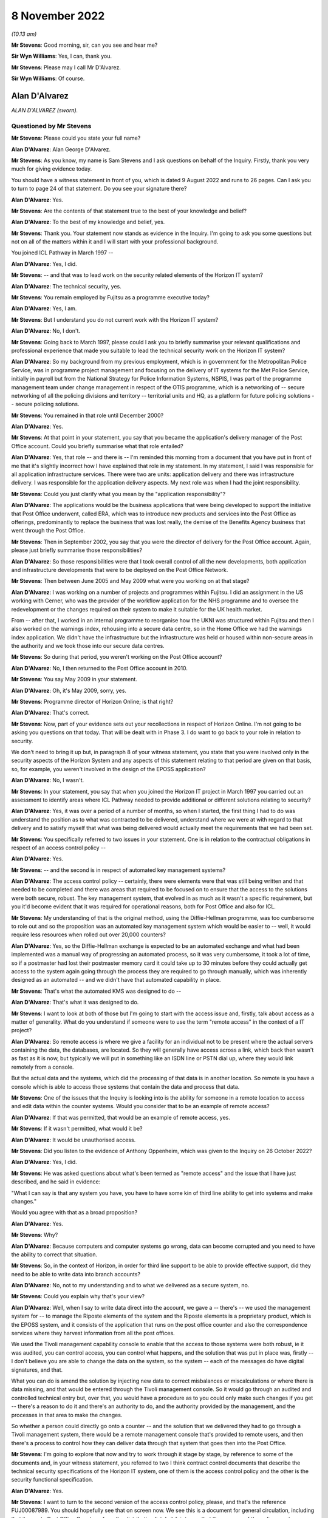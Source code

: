 .. raw:: html

   <a id="hearing-link" href="https://www.postofficehorizoninquiry.org.uk/hearings/phase-2-8-november-2022">Official hearing page</a>

8 November 2022
===============

.. raw:: html

   <div id="hearing-meta">
        <label><input type="checkbox" id="hide-video"> Hide video</label>
   <iframe width="200" height="113" src="https://www.youtube-nocookie.com/embed/r6a3KQHEuO8?rel=0&modestbranding=1" title="Post Office Horizon IT Inquiry - Alan D'Alvarez - Day 16 AM Live Stream (8 Nov 2022)" frameborder="0" allow="picture-in-picture; web-share" allowfullscreen></iframe>
   <iframe width="200" height="113" src="https://www.youtube-nocookie.com/embed/Cio2rWAYDNI?rel=0&modestbranding=1" title="Post Office Horizon IT Inquiry - Graham Allen - Day 16 PM Live Stream (8 Nov 2022)" frameborder="0" allow="picture-in-picture; web-share" allowfullscreen></iframe>
   </div>

*(10.13 am)*

**Mr Stevens**: Good morning, sir, can you see and hear me?

**Sir Wyn Williams**: Yes, I can, thank you.

**Mr Stevens**: Please may I call Mr D'Alvarez.

**Sir Wyn Williams**: Of course.

Alan D'Alvarez
--------------

*ALAN D'ALVAREZ (sworn).*

Questioned by Mr Stevens
^^^^^^^^^^^^^^^^^^^^^^^^

**Mr Stevens**: Please could you state your full name?

.. rst-class:: indented

**Alan D'Alvarez**: Alan George D'Alvarez.

**Mr Stevens**: As you know, my name is Sam Stevens and I ask questions on behalf of the Inquiry.  Firstly, thank you very much for giving evidence today.

You should have a witness statement in front of you, which is dated 9 August 2022 and runs to 26 pages.  Can I ask you to turn to page 24 of that statement.  Do you see your signature there?

.. rst-class:: indented

**Alan D'Alvarez**: Yes.

**Mr Stevens**: Are the contents of that statement true to the best of your knowledge and belief?

.. rst-class:: indented

**Alan D'Alvarez**: To the best of my knowledge and belief, yes.

**Mr Stevens**: Thank you.  Your statement now stands as evidence in the Inquiry.  I'm going to ask you some questions but not on all of the matters within it and I will start with your professional background.

You joined ICL Pathway in March 1997 --

.. rst-class:: indented

**Alan D'Alvarez**: Yes, I did.

**Mr Stevens**: -- and that was to lead work on the security related elements of the Horizon IT system?

.. rst-class:: indented

**Alan D'Alvarez**: The technical security, yes.

**Mr Stevens**: You remain employed by Fujitsu as a programme executive today?

.. rst-class:: indented

**Alan D'Alvarez**: Yes, I am.

**Mr Stevens**: But I understand you do not current work with the Horizon IT system?

.. rst-class:: indented

**Alan D'Alvarez**: No, I don't.

**Mr Stevens**: Going back to March 1997, please could I ask you to briefly summarise your relevant qualifications and professional experience that made you suitable to lead the technical security work on the Horizon IT system?

.. rst-class:: indented

**Alan D'Alvarez**: So my background from my previous employment, which is in government for the Metropolitan Police Service, was in programme project management and focusing on the delivery of IT systems for the Met Police Service, initially in payroll but from the National Strategy for Police Information Systems, NSPIS, I was part of the programme management team under change management in respect of the OTIS programme, which is a networking of -- secure networking of all the policing divisions and territory -- territorial units and HQ, as a platform for future policing solutions -- secure policing solutions.

**Mr Stevens**: You remained in that role until December 2000?

.. rst-class:: indented

**Alan D'Alvarez**: Yes.

**Mr Stevens**: At that point in your statement, you say that you became the application's delivery manager of the Post Office account.  Could you briefly summarise what that role entailed?

.. rst-class:: indented

**Alan D'Alvarez**: Yes, that role -- and there is -- I'm reminded this morning from a document that you have put in front of me that it's slightly incorrect how I have explained that role in my statement.  In my statement, I said I was responsible for all application infrastructure services. There were two are units: application delivery and there was infrastructure delivery.  I was responsible for the application delivery aspects.  My next role was when I had the joint responsibility.

**Mr Stevens**: Could you just clarify what you mean by the "application responsibility"?

.. rst-class:: indented

**Alan D'Alvarez**: The applications would be the business applications that were being developed to support the initiative that Post Office underwent, called ERA, which was to introduce new products and services into the Post Office as offerings, predominantly to replace the business that was lost really, the demise of the Benefits Agency business that went through the Post Office.

**Mr Stevens**: Then in September 2002, you say that you were the director of delivery for the Post Office account. Again, please just briefly summarise those responsibilities?

.. rst-class:: indented

**Alan D'Alvarez**: So those responsibilities were that I took overall control of all the new developments, both application and infrastructure developments that were to be deployed on the Post Office Network.

**Mr Stevens**: Then between June 2005 and May 2009 what were you working on at that stage?

.. rst-class:: indented

**Alan D'Alvarez**: I was working on a number of projects and programmes within Fujitsu.  I did an assignment in the US working with Cerner, who was the provider of the workflow application for the NHS programme and to oversee the redevelopment or the changes required on their system to make it suitable for the UK health market.

.. rst-class:: indented

From -- after that, I worked in an internal programme to reorganise how the UKNI was structured within Fujitsu and then I also worked on the warnings index, rehousing into a secure data centre, so in the Home Office we had the warnings index application. We didn't have the infrastructure but the infrastructure was held or housed within non-secure areas in the authority and we took those into our secure data centres.

**Mr Stevens**: So during that period, you weren't working on the Post Office account?

.. rst-class:: indented

**Alan D'Alvarez**: No, I then returned to the Post Office account in 2010.

**Mr Stevens**: You say May 2009 in your statement.

.. rst-class:: indented

**Alan D'Alvarez**: Oh, it's May 2009, sorry, yes.

**Mr Stevens**: Programme director of Horizon Online; is that right?

.. rst-class:: indented

**Alan D'Alvarez**: That's correct.

**Mr Stevens**: Now, part of your evidence sets out your recollections in respect of Horizon Online.  I'm not going to be asking you questions on that today.  That will be dealt with in Phase 3.  I do want to go back to your role in relation to security.

We don't need to bring it up but, in paragraph 8 of your witness statement, you state that you were involved only in the security aspects of the Horizon System and any aspects of this statement relating to that period are given on that basis, so, for example, you weren't involved in the design of the EPOSS application?

.. rst-class:: indented

**Alan D'Alvarez**: No, I wasn't.

**Mr Stevens**: In your statement, you say that when you joined the Horizon IT project in March 1997 you carried out an assessment to identify areas where ICL Pathway needed to provide additional or different solutions relating to security?

.. rst-class:: indented

**Alan D'Alvarez**: Yes, it was over a period of a number of months, so when I started, the first thing I had to do was understand the position as to what was contracted to be delivered, understand where we were at with regard to that delivery and to satisfy myself that what was being delivered would actually meet the requirements that we had been set.

**Mr Stevens**: You specifically referred to two issues in your statement.  One is in relation to the contractual obligations in respect of an access control policy --

.. rst-class:: indented

**Alan D'Alvarez**: Yes.

**Mr Stevens**: -- and the second is in respect of automated key management systems?

.. rst-class:: indented

**Alan D'Alvarez**: The access control policy -- certainly, there were elements were that was still being written and that needed to be completed and there was areas that required to be focused on to ensure that the access to the solutions were both secure, robust.  The key management system, that evolved in as much as it wasn't a specific requirement, but you it'd become evident that it was required for operational reasons, both for Post Office and also for ICL.

**Mr Stevens**: My understanding of that is the original method, using the Diffie-Hellman programme, was too cumbersome to role out and so the proposition was an automated key management system which would be easier to -- well, it would require less resources when rolled out over 20,000 counters?

.. rst-class:: indented

**Alan D'Alvarez**: Yes, so the Diffie-Hellman exchange is expected to be an automated exchange and what had been implemented was a manual way of progressing an automated process, so it was very cumbersome, it took a lot of time, so if a postmaster had lost their postmaster memory card it could take up to 30 minutes before they could actually get access to the system again going through the process they are required to go through manually, which was inherently designed as an automated -- and we didn't have that automated capability in place.

**Mr Stevens**: That's what the automated KMS was designed to do --

.. rst-class:: indented

**Alan D'Alvarez**: That's what it was designed to do.

**Mr Stevens**: I want to look at both of those but I'm going to start with the access issue and, firstly, talk about access as a matter of generality.  What do you understand if someone were to use the term "remote access" in the context of a IT project?

.. rst-class:: indented

**Alan D'Alvarez**: So remote access is where we give a facility for an individual not to be present where the actual servers containing the data, the databases, are located.  So they will generally have access across a link, which back then wasn't as fast as it is now, but typically we will put in something like an ISDN line or PSTN dial up, where they would link remotely from a console.

.. rst-class:: indented

But the actual data and the systems, which did the processing of that data is in another location.  So remote is you have a console which is able to access those systems that contain the data and process that data.

**Mr Stevens**: One of the issues that the Inquiry is looking into is the ability for someone in a remote location to access and edit data within the counter systems.  Would you consider that to be an example of remote access?

.. rst-class:: indented

**Alan D'Alvarez**: If that was permitted, that would be an example of remote access, yes.

**Mr Stevens**: If it wasn't permitted, what would it be?

.. rst-class:: indented

**Alan D'Alvarez**: It would be unauthorised access.

**Mr Stevens**: Did you listen to the evidence of Anthony Oppenheim, which was given to the Inquiry on 26 October 2022?

.. rst-class:: indented

**Alan D'Alvarez**: Yes, I did.

**Mr Stevens**: He was asked questions about what's been termed as "remote access" and the issue that I have just described, and he said in evidence:

"What I can say is that any system you have, you have to have some kin of third line ability to get into systems and make changes."

Would you agree with that as a broad proposition?

.. rst-class:: indented

**Alan D'Alvarez**: Yes.

**Mr Stevens**: Why?

.. rst-class:: indented

**Alan D'Alvarez**: Because computers and computer systems go wrong, data can become corrupted and you need to have the ability to correct that situation.

**Mr Stevens**: So, in the context of Horizon, in order for third line support to be able to provide effective support, did they need to be able to write data into branch accounts?

.. rst-class:: indented

**Alan D'Alvarez**: No, not to my understanding and to what we delivered as a secure system, no.

**Mr Stevens**: Could you explain why that's your view?

.. rst-class:: indented

**Alan D'Alvarez**: Well, when I say to write data direct into the account, we gave a -- there's -- we used the management system for -- to manage the Riposte elements of the system and the Riposte elements is a proprietary product, which is the EPOSS system, and it consists of the application that runs on the post office counter and also the correspondence services where they harvest information from all the post offices.

.. rst-class:: indented

We used the Tivoli management capability console to enable that the access to those systems were both robust, ie it was audited, you can control access, you can control what happens, and the solution that was put in place was, firstly -- I don't believe you are able to change the data on the system, so the system -- each of the messages do have digital signatures, and that.

.. rst-class:: indented

What you can do is amend the solution by injecting new data to correct misbalances or miscalculations or where there is data missing, and that would be entered through the Tivoli management console.  So it would go through an audited and controlled technical entry but, over that, you would have a procedure as to you could only make such changes if you get -- there's a reason to do it and there's an authority to do, and the authority provided by the management, and the processes in that area to make the changes.

.. rst-class:: indented

So whether a person could directly go onto a counter -- and the solution that we delivered they had to go through a Tivoli management system, there would be a remote management console that's provided to remote users, and then there's a process to control how they can deliver data through that system that goes then into the Post Office.

**Mr Stevens**: I'm going to explore that now and try to work through it stage by stage, by reference to some of the documents and, in your witness statement, you referred to two I think contract control documents that describe the technical security specifications of the Horizon IT system, one of them is the access control policy and the other is the security functional specification.

.. rst-class:: indented

**Alan D'Alvarez**: Yes.

**Mr Stevens**: I want to turn to the second version of the access control policy, please, and that's the reference FUJ00087989.  You should hopefully see that on screen now.  We see this is a document for general circulation, including that it goes to Post Office Counters, from the distribution list.  Is it fair to say that the purpose of the policy was to determine who had access to what within the Horizon IT system?

.. rst-class:: indented

**Alan D'Alvarez**: That is correct.

**Mr Stevens**: Did you have any input into this policy?

.. rst-class:: indented

**Alan D'Alvarez**: The policy -- I was the reviewer of the policy, so the person that wrote the policy was Belinda Fairthorne, that's the author there, so she is an access control specialist within ICL, in secure access to systems and --

.. rst-class:: indented

So she wrote it and I was part of the reviewing to make sure that it -- so my role was to do a check that all the systems that we used within the Horizon System was controlled through this, ie it -- and all the users that required access for whatever purpose, with the exception of Post Office staff, were identified.

.. rst-class:: indented

And we had a policy of what was called role based access, so we would have a set of users which had defined privileges that aligned to the responsibilities of their role and it confined they could only do things on the system that their role had responsibility for.

**Mr Stevens**: Yes.  I do want to come to that shortly but if we could stay with this document for the time being and please turn to page 13, and towards the bottom there should be a diagram.  Yes, thank you.

Now, this diagram here, on the left-hand side there's a lined-off box which says "POCL and POCL Client Domain".  That, as I understand it, is the Post Office backend servers which ICL wouldn't control?

.. rst-class:: indented

**Alan D'Alvarez**: That's correct.

**Mr Stevens**: In the middle, we have something described as "Central Services Domain", and this is something over which ICL Pathway had control?

.. rst-class:: indented

**Alan D'Alvarez**: Correct.

**Mr Stevens**: You have referred to it already, and we will come to it again shortly, at the bottom, within "Central Services Domain", we see the correspondence servers and that would have held one of the Riposte message stores.

.. rst-class:: indented

**Alan D'Alvarez**: Yes.

**Mr Stevens**: At the very bottom, that's described as the "Office Platform Service" and that's essentially the post office counter.

.. rst-class:: indented

**Alan D'Alvarez**: Yes.

**Mr Stevens**: Now, the post office counter, that would be described as a Windows NT work station --

.. rst-class:: indented

**Alan D'Alvarez**: Correct.

**Mr Stevens**: -- and that work station would run Horizon and, obviously, we have heard would also have Riposte on it to run.

.. rst-class:: indented

**Alan D'Alvarez**: The Riposte application, yes.

**Mr Stevens**: Yes.  I think you said this, but just to go through it in stages, that is a message system used to recall data into a message store of things such as transactions that occurred in the branch?

.. rst-class:: indented

**Alan D'Alvarez**: Yes, I think it's more accurate to say that Riposte was an Electronic Point of Sale System that was very focused on a postal-type service, so they developed a system that was very geared towards the postal-type trade that went across the -- within a post office, stamps, et cetera, so -- but Riposte, I would step back and say that's an Electronic Point of Sale System but was designed specifically for use in postal services around the world and was in use in other countries.

**Mr Stevens**: But it would do that by having a local message store in the branch --

.. rst-class:: indented

**Alan D'Alvarez**: Yes.

**Mr Stevens**: -- and, to that message store, transactions -- I'm paraphrasing here but transactions would be recorded.

.. rst-class:: indented

**Alan D'Alvarez**: Yes, all transactions that went through the system, whether successful or failed, will be recorded on that system.

**Mr Stevens**: The design was such that, once a transaction was logged to the message store in the post office counter, it would then be transmitted to Riposte in the correspondence server.

.. rst-class:: indented

**Alan D'Alvarez**: Yes, it would be harvested overnight in batches and then the Riposte central servers would take all of the batches from each of the post offices and start to put those into a larger file for onward reporting.

**Mr Stevens**: From your view, could a message be sent the other way, so from the correspondence server to write to the message store on the counter?

.. rst-class:: indented

**Alan D'Alvarez**: Yes, for the Tivoli management, yes.  It is designed to do that.

**Mr Stevens**: Please can we briefly switch documents to FUJ00088002. Now, this is the other document that I referred to earlier and which you referred to in your witness statement.  It's the "Security Functional Specification" and this is essentially to describe the technical features of the security functionality of the Horizon System.

.. rst-class:: indented

**Alan D'Alvarez**: Yes.

**Mr Stevens**: Please can we turn to page 34 of that document and, if we could go down to 4.6., thank you.  So this, just for context here is describing Riposte, which we have been discussing.

If we could go over the page to 4.6.2, you see it describes the Riposte messages and the various types of information that can be included.  In the paragraph that's at the bottom of the screen now, the last sentence says:

"Only Riposte can [access] messages and the message store is protected using Windows NT Access Control Lists."

Those access control lists, are those the group definitions or is it referring to the group definitions to which you were referring earlier, namely you ascribe a certain group certain permissions to access certain parts of the system?

.. rst-class:: indented

**Alan D'Alvarez**: That is correct.

**Mr Stevens**: Please could I ask to turn the page on this document to where it -- thank you.

This describes "Riposte Message Servers" and the first sentence says:

"A Riposte Message Server is, typically, a Windows NT workstation or NT Server running the Riposte services."

So we said earlier that the counter was a Windows NT workstation, that's correct?

.. rst-class:: indented

**Alan D'Alvarez**: That's correct.

**Mr Stevens**: So for the purposes of Riposte, the counter is described as a Riposte message server?

.. rst-class:: indented

**Alan D'Alvarez**: (The witness nodded)

**Mr Stevens**: You're nodding.

.. rst-class:: indented

**Alan D'Alvarez**: Yes, yes.

**Mr Stevens**: Thank you.  If we could, please, go back to the second version of the access control policy, that's FUJ00087989, and page 80, please.  As I said, I took you to this document earlier, it's the access control policy, version 2, and this describes the "System Management and Support Services Domain".  I think from that it's clear but, just to put it to you: that would include things such as the SMC and the SSC offering second and third line support?

.. rst-class:: indented

**Alan D'Alvarez**: Yes, correct.

**Mr Stevens**: Please could we turn the page and there should be a diagram at the top, if we could have that in view. Thank you.  So moving from the left here this says "[Post Office] Counters, CFM, etc", makes a call to the Horizon System helpdesk, which is then transferred on to the SMC.

In the middle, three diagrams down, there's what looks to be someone sitting in a chair and it says "SMC" with a line going to the right and "SSC, etc".  Do I take it from that that this is describing, or this diagram is showing, access ways for both the SMC and the SSC?

.. rst-class:: indented

**Alan D'Alvarez**: That's correct, so the SMC would have direct access to the Tivoli management console.  The SSC will have remote access but not with the same privileges as the SMC.

**Mr Stevens**: So, at this stage, with this diagram, please, could you just give a broad outline, bearing in mind to try to make this as non-technical as possible, as to what the Tivoli access system was?

.. rst-class:: indented

**Alan D'Alvarez**: So Tivoli is a management system where it is able to control the software and the -- what is contained within the various service and applications within the Pathway and the Horizon solutions.  So if we wanted to put a new piece of software or we wanted to inject anything onto that system for reference data, and it would go through the Tivoli management system.

.. rst-class:: indented

It would also have a full audit trail, an event audit as to what actions were taken by which role and which person that logged on under that role, which actions they took, to have a full inventory of auditing, whether it's machine or whether it's a human actions, what happened on that system.  So if a change was made on a system, it can actually determine what made that change from a -- you know, from an access perspective.

.. rst-class:: indented

It's also used to get events and that, so all systems will write events as to when a -- if a failure occurs, it writes a failure event.  If access occurs, it writes an access event and it will harvest those events that's captured by all the various systems and have it available.  So if there's an issue someone can retrieve those events to look to diagnose what that issue is as well.

.. rst-class:: indented

So it's used for diagnostic -- to provide information for diagnostic purposes and that's -- primarily what the SSC would get from those systems is information to help them understand, if they have a call with an issue, as to why that issue might be occurring.

**Mr Stevens**: So just so we can break that into components then, so one use was to monitor events that are generated in the Horizon IT system --

.. rst-class:: indented

**Alan D'Alvarez**: To capture the events.

**Mr Stevens**: -- to capture the events -- such that the support services can say "Hang on, something has gone wrong here we need to investigate"?

.. rst-class:: indented

**Alan D'Alvarez**: Correct.

**Mr Stevens**: That was one use of Tivoli.  Another use of Tivoli, I think you may have said -- it is referred to in the documents, but just so we are clear -- it is right, is it, that Tivoli could extract data from servers and branch computers?

.. rst-class:: indented

**Alan D'Alvarez**: I would have to default to the technical people on that as to precisely what it could and could not do but, certainly, it was used to distribute changes onto any of the systems and to record that distribution.

**Mr Stevens**: So that's the third one, and when we say changes onto the system, does that include if someone wanted to insert data into branch accounts?

.. rst-class:: indented

**Alan D'Alvarez**: I'm not aware to the details of what they can and cannot do.  My awareness was it was used primarily for the software inventory management, so -- and reference inventory management, so we had a record of what software was being used where, it was the appropriate level of software and, also, what reference data was used as well to drive that software.

.. rst-class:: indented

I -- within the actual depths of Tivoli, the technical people would know what could and could not be done, but my understanding -- and it's not through my knowledge of how it works because I wasn't in that part of the solution, but my understanding was that messages are controlled via the Riposte application and, therefore, you would need access to Riposte application to be able to generate a message.

**Mr Stevens**: Could you please turn to page 96, and further down there should be 9.7, if we may go there, please.  Thank you. This is just to orientate ourselves that this part is for "Application Support".

Over the page, there should be a diagram at the top and here we have at the top a diagram showing the SSC with their network and the line that goes down to the bottom saying "Pathway Data Centre", there's a box that says "Data Centre Systems with applications, middleware" is that referring to the central services domain with the correspondence server that we --

.. rst-class:: indented

**Alan D'Alvarez**: Yes, it is.

**Mr Stevens**: Please could we turn over the page to page 98 and the heading 9.7.2.  Thank you -- sorry, it's going to be 9.7.3, my apologies.

This says that:

"All application support users access Data Centre systems via secure NT workstations as described above. SSC, CFM and Oracle support staff access the Data Centre from other sites and may need to see DSS data. Therefore all these support users should authenticate using tokens."

At the bottom, it says:

"No application support users have access to Post Office counter systems -- errors here are diagnosed using logs of events extracted via Tivoli."

So is that your understanding of how the system should have operated at that point, that --

.. rst-class:: indented

**Alan D'Alvarez**: Yes.

**Mr Stevens**: Does that mean that the SSC should not have been able to access counter systems?

.. rst-class:: indented

**Alan D'Alvarez**: Not within the -- correct, not -- correct, yes.

**Mr Stevens**: A slightly different point though is: does that mean that the SSC shouldn't have been able to insert data into branch accounts through Riposte?

.. rst-class:: indented

**Alan D'Alvarez**: So all changes would need to go through the Tivoli management console, the Tivoli system and, therefore, it needs to be authorised and auditable.

.. rst-class:: indented

As I said previously, I'm not aware of the depths of what changes were.  I was more on the software -- software levels and reference data -- reference data changes.  Whether -- and, again, it's only an understanding, not through knowledge or ownership of that knowledge, that my understanding was only Riposte could inject messages into Riposte cash accounts.

**Mr Stevens**: I would like to move to the third version of this access control policy and that's FUJ00087993.  Thank you.

We see the date at the top right is 18 December 1998, version 3.

.. rst-class:: indented

**Alan D'Alvarez**: Mm-hm.

**Mr Stevens**: Again, you're on the distribution list of this.  Did you remain a reviewer?

.. rst-class:: indented

**Alan D'Alvarez**: Yes, although probably -- no, probably distribution by that time.

**Mr Stevens**: If not formally a reviewer, would you have had any input into the decisions or the changes that went into it?

.. rst-class:: indented

**Alan D'Alvarez**: It would be part of the group that made sure that what was in that was appropriate, correct.

**Mr Stevens**: Please could we turn to page 89 of this document. Again, this is just to orientate ourselves, but we're back with "System Management Services Domain", this time under heading 8, or number 8, but this, again, refers to support services such as the SSC, doesn't it?

.. rst-class:: indented

**Alan D'Alvarez**: Yes.

**Mr Stevens**: Please could we turn to the bottom of page 108.  Again, this is -- because the numbering has changed, just for context, 8.7 we're dealing with "Application Support", which we went to previously.

Could I then please ask to turn to page 110.  If we could go down -- preferably to keep 8.7.2 and 8.7.3, if that's possible.  Thank you.

Under 8.7.2, it says:

"Application support roles are included in the relevant sections of the ACP.  There are two main application support roles (for SSC and CFM) ..."

Bullet point 1:

"Application support users diagnose problems and have read only access to the main Pathway systems."

Bullet point 2:

"Application support managers can also correct data under controlled conditions -- see 8.7.3."

If we can go down to that in full now, please -- thank you -- that says:

"All application support users access Data Centre systems via secure NT workstations as described above. Some may need to see DSS data.  Therefore all these support users should authenticate using tokens."

Skipping a paragraph:

"Where update access is to code, and time permits, correction of errors is by reissue of a new version of the software via the Configuration management system. When faster fixing is required, software updates may be made by CFM (operational management role) directly after a request by SSC, subject to agreed Pathway authorisation procedures."

Stopping there, could you expand on what this paragraph means?

.. rst-class:: indented

**Alan D'Alvarez**: So it means, again, for our Tivoli management system, we are able to download into the system additional packages and that, so that clearly states that part of the ability of those downloads would be to inject additional data.

**Mr Stevens**: Can we turn the page, please, thank you.  It says:

"In certain agreed circumstances, there is a need to correct data which has been corrupted by faulty code."

Now, stopping there, your understanding -- what data was this referring to?

.. rst-class:: indented

**Alan D'Alvarez**: My understanding of that would be transactional data recorded, would be my understanding of that.

**Mr Stevens**: Where would that transactional data be recorded?

.. rst-class:: indented

**Alan D'Alvarez**: On the correspondence servers.

**Mr Stevens**: Would it be recorded in the branch accounts as well?

.. rst-class:: indented

**Alan D'Alvarez**: The branch -- it would have been harvested from the branch counters.

**Mr Stevens**: "Such corrections are made only by the application support manager, and are subject to agreed authorisation procedures."

We can skip the next sentence:

"In all cases, updates to code or data by application support staff require two staff to be present when the change is made and all such changes to be audited, identifying what has been changed (before and after values) and the individual who made the change."

Now, my understanding of what you said earlier was that, when using the Tivoli system, that access gateway in itself audited all changes that were made to the system?

.. rst-class:: indented

**Alan D'Alvarez**: Yes.

**Mr Stevens**: So this second paragraph here, because it states that two members of support staff are required and the changes must be audited, does that mean that this was referring to changes made outside of the Tivoli system?

.. rst-class:: indented

**Alan D'Alvarez**: I cannot comment on that, but they were robust, so the person that would -- so we had CISO, a chief information security officer, who was responsible for all operational security, and that's Barry Procter, and he would ensure that there were processes in place because all protection of systems and that are a combination of technical, procedural and physical protection.

.. rst-class:: indented

And he was ensuring -- well, he was accountable for ensuring that the process -- I could read that in two ways.  I could read that that is a second confirmation that, before undertaking the actions, that there is the proper authority and, therefore, there are two persons to make sure that the actions undertaken are correct -- we call it, in the industry, "four eyes", ie the person undertaking the correction, it gets the authority and they are watched by another person to make sure that what they are actually implementing into the system is as per what that authority says.  So if there's a typo that will be picked up, for example.

.. rst-class:: indented

And that will be a procedural control and it could be viewed -- and it's a long time ago now, but it could be viewed that it was because of the nature that you actually -- you're putting data into the system that corrects what was previously there -- not replace but corrects, or if there's something missing to insert that data -- that they wanted to ensure that it was done -- it was authorised and it was done correctly because, again, the Tivoli system would have had a record of what's done but the reason and why it was done, the Tivoli would not have that, and that process would assure that that person had the right authorities and the right reason to make that change.

.. rst-class:: indented

So the technical solution could only just say who done what when, it could not say why.  So just looking at that and going back, there is a number of additional procedures put in place by Barry Procter to assure that, if anything on the system was done in certain sensitive areas, there was a process around it which made sure that what was done was properly authorised and how that was enacted onto the system was correct.

**Mr Stevens**: So I'm taking it that's your reading of this now, but the question I asked was: would the changes referred to here be made outside of the Tivoli system; as a matter of fact, do you know that?

.. rst-class:: indented

**Alan D'Alvarez**: I wouldn't have expected it to but I would have to, again, remind myself and the security functional specification because that would have the actual technical components that allowed that access and, from my recollection, it's the Tivoli system that we managed access and changed to the Riposte elements of the system.

**Mr Stevens**: We still have the line -- the sentence, sorry:

"No application support users have access to Post Office counter systems -- errors here are diagnosed using logs of events extracted via Tivoli."

There has been a change between these two policies here referring to data correction.  Do you have any knowledge of the discussions that led to the inclusion of these paragraphs regarding the correction of data?

.. rst-class:: indented

**Alan D'Alvarez**: I don't recall that, no.

**Mr Stevens**: Can we please then turn to the group definitions document.  It is FUJ00087994.  Now, this document is dated 22 December 1998, and it's --

I think if we just go down slightly, sorry.

It is authored by you; is that correct?

.. rst-class:: indented

**Alan D'Alvarez**: Yes, that's correct.

**Mr Stevens**: It says "Group Definitions for the Secure NT Build".  If we turn to page 5, please, it sets the purpose of the document and, in summary, is it fair to say that this was to define the access rights of various groups to the various domains, such as central services and the post office counters?

.. rst-class:: indented

**Alan D'Alvarez**: Yes, and the purpose of the document was to be able to give to the technical teams sufficient information so they implemented the policy correctly, because the policy is at a relatively high level and, therefore, they needed additional information as to how to implement that policy into the technical solution.

**Mr Stevens**: In the second paragraph, under number 3, it says:

"It should be noted that the Pathway solution has moved on since Version 2 of the ACP was issued and, as such, the Groups defined at Appendix A do not always correlate with the roles defined in [ACP].  This will be addressed by feeding these role definitions into the current review of the ACP which will be subject to a CP once all necessary changes have been agreed."

We went to the access control policy earlier, which was, I think, 18 December, so a few days before this was drafted.

.. rst-class:: indented

**Alan D'Alvarez**: Yes.

**Mr Stevens**: When you drafted this, do you remember if you were up to speed with the likely changes that were to be made to version 3 of the access control policy?

.. rst-class:: indented

**Alan D'Alvarez**: I would have needed to have been to create this document, yes.

**Mr Stevens**: Please can we turn to page 9.  I think we will need to flip this.  Oh, no, it is already done.  Thank you.

This is a table later on in this, which in my understanding, is that this sets out the various groups and the various privileges that they had; is that correct?

.. rst-class:: indented

**Alan D'Alvarez**: That's correct.

**Mr Stevens**: On the left there, it says "Group Name to be implemented", "SSC", "SSC Apps MAN", is that SSC management?

.. rst-class:: indented

**Alan D'Alvarez**: Yes, application management.

**Mr Stevens**: Thank you.  Looking at the tools on the second column the Tivoli remote console, is that the Tivoli system you were discussing earlier?

.. rst-class:: indented

**Alan D'Alvarez**: That's correct.

**Mr Stevens**: I think it's three down, there's one called "Rclient". Do you recall what this tool did?

.. rst-class:: indented

**Alan D'Alvarez**: No.  It was a remote client so -- but what that client actually did, I would imagine it would be something that showed a visual view of what Riposte system was, but that would be my assumption.

**Mr Stevens**: Would you have known at the time?

.. rst-class:: indented

**Alan D'Alvarez**: So much of this was derived from the technical people, so Glenn Stevens was the Tivoli person, so he was the one that technically would tell me the makeup of a remote console and the Tivoli management system.  So I would have got that information from him.

**Mr Stevens**: Would you have known what access or privileges that tool allowed a person using it to have?

.. rst-class:: indented

**Alan D'Alvarez**: I would like to have thought so at the time, but now I can't remember.

**Mr Stevens**: If we go further down, there's a series of tools referred to with Riposte first.  It is fair to say these must be related to the Riposte system.  Just over halfway down, there's one called "RipostePutMessage.exe".  Do you know what that tool was for?

.. rst-class:: indented

**Alan D'Alvarez**: From recollection, I can't be certain, but I could hazard that that would be to enable a message to be added into the Riposte system.

**Mr Stevens**: Could it be insert a message with transaction data in it?

.. rst-class:: indented

**Alan D'Alvarez**: Yes, if it was a Riposte message, yes.

**Mr Stevens**: In the third column, it says "NT Servers", and below it says "All Servers".  Would this mean that -- would "All Servers" include the counters?

.. rst-class:: indented

**Alan D'Alvarez**: Yes.

**Mr Stevens**: In "Access rights", in the fourth column, it says "Read/Write/Execute".

.. rst-class:: indented

**Alan D'Alvarez**: Yes.

**Mr Stevens**: So, just to go through, that means that the SSC management had writing privileges to all servers, including the post office counters, using the tool called "RipostePutMessage"?

.. rst-class:: indented

**Alan D'Alvarez**: Yes.

**Mr Stevens**: So from that, is it right that the SSC could insert data into a branch account directly?

.. rst-class:: indented

**Alan D'Alvarez**: From my recollection, it would be through the correspondence servers, from my recollection.  I see "All Servers" there and "All Servers" would also include the servers that's at the post office counter but, from my recollection, it was through the correspondence servers where it was harvested.

**Mr Stevens**: When security tests were run to test whether or not the final product was secure and to specification, would those people testing the system have had this document?

.. rst-class:: indented

**Alan D'Alvarez**: Yes, they would have.

**Mr Stevens**: So, if they were testing it, reading this, would they be -- do you think they would be under the impression that there could be the direct right for SSC apps management to write transaction data into the branch accounts?

.. rst-class:: indented

**Alan D'Alvarez**: Potentially, but they would also have access to the design documentation for those particular modules, so they would have knowledge as to what those modules would allow and how it would allow it to happen, and they would enable that for their test analysis and also to write the test script to actually enact the test that we're enabling what's allowable and not enabling what's not allowable under the policy.

**Mr Stevens**: What we have just come to from this document, isn't that inconsistent with what's said in the access control policy, that there shouldn't be direct access to the counters?

.. rst-class:: indented

**Alan D'Alvarez**: If that's what is meant in this document, yes, but, as I say, my understanding at the time was access was through the correspondence servers and that's where any corrections was made, was my understanding, but that's my memory.

**Mr Stevens**: Thank you.  Do you have any knowledge of how the RipostePutMessage.exe tool, if it was used, would be audited -- its use would be audited?

.. rst-class:: indented

**Alan D'Alvarez**: The use of all tools would be audited through the Riposte management console -- sorry, the Tivoli management console.  So this would go on to the Riposte client and that would go through the remote console and that would be able to audit what tools were being used by what person.

**Mr Stevens**: Are these not separate tools?

.. rst-class:: indented

**Alan D'Alvarez**: These are tools that were within the same work station and the Tivoli management console would be the overall kind of framework for which actions were undertaken.

**Mr Stevens**: Earlier in your evidence, when I was talking about the Tivoli remote console and whether it could be used to insert messages or transaction information into branch accounts, did you not say that that was handled by Riposte?

.. rst-class:: indented

**Alan D'Alvarez**: It is handled by Riposte, yes.  So it's a separate tool set, yes.

**Mr Stevens**: So, in which case, if it's a separate tool set, is it right that it wouldn't be subject to the same audit requirements -- sorry, the same audit process that the Tivoli remote console offers?

.. rst-class:: indented

**Alan D'Alvarez**: Potentially, but it will have its own auditing capability.

**Mr Stevens**: Do you know what that was?

.. rst-class:: indented

**Alan D'Alvarez**: Not from memory, no.

**Mr Stevens**: Please could I now turn to page 7.  There's a group name on the left, first one, "ICL Outsourcing, Application SUP", could you just help us with what that refers to?

.. rst-class:: indented

**Alan D'Alvarez**: That will be application support.

**Mr Stevens**: Who were application support?

.. rst-class:: indented

**Alan D'Alvarez**: I believe but, again, I'm just trying -- that that would be the second line up in -- there was a -- probably SMC, but, at this stage, I can't --

**Mr Stevens**: Can't recall?

.. rst-class:: indented

**Alan D'Alvarez**: I can't recall.

**Mr Stevens**: Thank you.  In terms of audit data, are you aware personally of any audit data that was captured which may record key strokes made by a subpostmaster on the EPOSS system?

.. rst-class:: indented

**Alan D'Alvarez**: No.

**Mr Stevens**: Are you aware if there was any system put in place to notify a subpostmaster when changes had been made -- when or if changes had been made or transactions inserted into the branch accounts?

.. rst-class:: indented

**Alan D'Alvarez**: No.

**Mr Stevens**: Please can we turn to page 6.  This describes the "NT Administrator User", and it says:

"The Windows NT operating system is provided with a super user known as the 'Administrator'.  This user has full administration and configuration privileges which is exercised at both system/server and domain level.  This capability cannot be removed from Windows NT.  Pathway recognises the power that this user has and the ability that a human user, using the administrator user, has to interfere with the day-to-day operation of the Pathway solution.

"To address this issue, Pathway will limit and restrict the use of the NT Administrator User.  This will be achieved by:

"Renaming the Administrator User on all NT Servers so that it is hidden from the system.  The account name and password will be specified by the Pathway Security Manager, which will be strictly controlled and stored in a secure safe.

"Restrict full administrator privileges to the 'Operational Management' role.  Use of this role will be subject to the management and procedural controls set out in the 'Pathway Code of Practice' ..."

Just, in lay terms, could you please explain the problem that's identified here.

.. rst-class:: indented

**Alan D'Alvarez**: So every system will have -- will create the -- would enable -- well, so every system that we use in computing always has the ability to enable its recovery from the most extreme of failures and that requires people to go into the system with privileges, which enable them to effectively manipulate the application for whatever reasons it is required to manipulate the application.

.. rst-class:: indented

So on a Windows NT, it's a -- or any Windows device it's called an "Administrator", so they can make changes and that with higher privileges they have to make changes to be able to access the system where people have lost passwords or whether something is non-recoverable, they're able to get into the depths of the system.

.. rst-class:: indented

With Oracle systems, it is called "Root User".

.. rst-class:: indented

All systems have this and, sometimes, it will be necessary if there's a fatal error that someone would need those privileges to recover from the fatal error. So Barry Procter who is the security manager, the control that he put in place was he controlled the passwords for those and those passwords were locked in a safe.  If -- there were certain authorised people that could access that safe and that would be -- there were manual controls where they would have to log in and log out and when they used that password, because they have to get authorisation to use it from the security manager or the deputy.  When they use that password, after using that, Barry Procter or other security manager will reset that password so it cannot be reused again.  Again, that goes under the secure processes.

.. rst-class:: indented

So it is recognised that, on all computer systems, there may be a requirement to be able to access the system and have, effectively, privileges to make whatever changes into that system as required to get it going again.  So, with regard to the NT system, it would have access to things like audit logs as well, so it would be able to, if misused, remove audit trails, et cetera, of activities that have happened on this system.

**Mr Stevens**: Using this function -- so that's the audit logs.  Using this function, would a user be able to access the message store?

.. rst-class:: indented

**Alan D'Alvarez**: They would be able to access the message store.  They would not be able to make changes without going through Riposte.

**Mr Stevens**: The security systems you have described, in terms of hiding the -- essentially, taking the password away from general circulation, save for when someone requested it from Mr Procter, that was a human-based system, in that it required Mr Procter --

.. rst-class:: indented

**Alan D'Alvarez**: That's procedural.  Well, he would delegate it down to management layers and that would be set out in PA/Standard/010 Code of Practice.

**Mr Stevens**: Apologies if you said that in your answer but, just so we're clear, could a remote user use the -- log in and use this administrator feature, if they had the password?

.. rst-class:: indented

**Alan D'Alvarez**: Yes.

**Mr Stevens**: Sir, if I may just take one more point before a break, it will take me to the end of this theme.

**Sir Wyn Williams**: Yes, of course.

**Mr Stevens**: Thank you.  Please could I ask to turn up `FUJ00088036 <https://www.postofficehorizoninquiry.org.uk/evidence/fuj00088036-fujitsu-services-secure-support-system-outline-design-v10>`_.

Now, this is a document you referred to earlier having seen this morning, dated 2 August 2002.  It's a "Secure Support System Outline Design".  Please could we turn to page 9 of that document.

It says the SFS, which is the security functional specification:

"... mandates the use of Tivoli Remote Console ... for the remote administration of Data Centre platforms. This records an auditable trail of log-ins to all boxes accessed by the user.  It is a matter of considerable discussion and correspondence that TRC is slow and difficult to administer.  This has led over time to BOC ..."

I think that's Belfast Operation Centre, is it?

.. rst-class:: indented

**Alan D'Alvarez**: Yes.

**Mr Stevens**: "... to BOC personnel relying heavily on the use of unauthorised tools (predominantly Rclient) to remotely administer the live estate."

Now, pausing there, having seen that, do you recall what Rclient did or could do?

.. rst-class:: indented

**Alan D'Alvarez**: Not on seeing that, no.

**Mr Stevens**: "Its use is fundamental for the checking of errors.  The tool does not however record individual user access to systems but simply record events on the remote box that Administrator access has been used.  No other information is provided including success/fail so it is not possible to simply audit failures.  The use of such techniques puts Pathway in contravention of contractual undertakings to the Post Office.

"... the proposals in this [document] have been ..."

Sorry:

"After the proposals in this [document] have been implemented a CP will be raised to phase out TRC (or limit its use to exceptional situations)."

I don't want to ask you about that tool or what happened going forward, but I do want to turn to page 15.  Thank you.

If we could get all of 4.3.2 in.  Thank you.

This refers to "Third line and operational support" and this would include the SSC, wouldn't it?

.. rst-class:: indented

**Alan D'Alvarez**: Yes.

**Mr Stevens**: It says:

"All support access to the Horizon systems is from physically secure areas.  Individuals involved in the support process undergo more frequent security vetting checks.  Other than the above controls are vested in manual procedures, requiring managerial sign off controlling access to post office counters where update of data is required.  Otherwise third line support has:

"Unrestricted and unaudited privileged access (system admin) to all systems including post office counter PCs;

"The ability to distribute diagnostic information outside of the secure environment; this information can include personal data (as defined by the Data Protection Act), business sensitive data and cryptographic key information.

"The current support practices were developed on a needs must basis; third line support diagnosticians had no alternative other than to adopt the approach taken given the need to support the deployed Horizon solution."

Now, it is fair to say that that is entirely against what the access control policy says should happen; do you agree?

.. rst-class:: indented

**Alan D'Alvarez**: I agree.

**Mr Stevens**: Do you know how it was that the SSC were able to get such access to post office counters' systems?

.. rst-class:: indented

**Alan D'Alvarez**: I have no knowledge, no.

**Mr Stevens**: Do you know why testing didn't pick that up?

.. rst-class:: indented

**Alan D'Alvarez**: We would have tested the solution that was designed to be implemented and that's not part of our design or implementation, so if they had tools that were not part of our solution, we would not have had that in our test environment.

**Mr Stevens**: We saw earlier -- we went to Rclient.  That was in the group definitions.

.. rst-class:: indented

**Alan D'Alvarez**: Yes.

**Mr Stevens**: Isn't the purpose of the security testing to ensure that the requirements of the access policy are met in the system?

.. rst-class:: indented

**Alan D'Alvarez**: Yes.

**Mr Stevens**: So isn't this exactly what the testing is going to -- this is what the testing should find out, basically, whether or not SSC had this access?

.. rst-class:: indented

**Alan D'Alvarez**: It would -- it would determine what console had what access.  Who had access to what console was then procedural.  So if it was on the SSC console, yes.

**Mr Stevens**: Do you have any knowledge of how the SSC developed the use of these -- I will just call them access pathways to Post Office Counters?

.. rst-class:: indented

**Alan D'Alvarez**: No.

**Mr Stevens**: Sir, I think that's a good time to pause, as I will be moving on to another topic?

**Sir Wyn Williams**: Yes, that's fine.  Thank you very much, Mr Stevens.  11.30 all right?

**Mr Stevens**: Yes, sir, thank you.

**Sir Wyn Williams**: Fine.

*(11.16 am)*

*(A short break)*

*(11.29 am)*

**Mr Stevens**: Sir, can you see and hear me?

**Sir Wyn Williams**: Yes, I can, thank you.

**Mr Stevens**: I want to move on to some aspects of design and testing.  In your witness statement, you refer to a "Jeremy Fawkes" and that's spelled F-A-W-K-E-S.  The Inquiry has received evidence from Jeremy Folkes spelled F-O-L-K-E-S.  I just want to check those are the same people you're referring to?

.. rst-class:: indented

**Alan D'Alvarez**: Yes.

**Mr Stevens**: Did you listen to Mr Folkes' evidence earlier -- last week, sorry?

.. rst-class:: indented

**Alan D'Alvarez**: No.

**Mr Stevens**: I would like to turn up his witness statement and that is `WITN05970100 <https://www.postofficehorizoninquiry.org.uk/evidence/witn05970100-jeremy-folkes-witness-statement>`_.  If we could go to paragraph 84 on page 28, what he says there is:

"... except in areas where we had an explicit right in the Contract to a document (such as the [Security Functional Specification]), we only had limited or partial visibility of the emerging Pathway systems, or of their design/development approach.  This meant that we could not gain confidence of what Pathway were creating (or its suitability or fitness for purpose), or have confidence in how Pathway were developing (and therefore what Quality mechanisms were in place)."

In your view, does that represent a fair position between Post Office Counters and Pathway in 1999?

.. rst-class:: indented

**Alan D'Alvarez**: So my recollection in 1999 was they had no formal reviewing rights to the technical design documentation. However, from my perspective and in the security, I encouraged -- well, myself and I encouraged my team to ensure that we --

**Mr Stevens**: Sir, I'm sorry -- sorry to interrupt you -- it sounds like the transcript has stopped.  So if you could just pause there.  We will just investigate how long it will take.

Sorry, sir, I think we will need five minutes to resolve it.

**Sir Wyn Williams**: All right, I will stay close to the screen but I will go off screen, so just let me know when you are ready to start, all right?

**Mr Stevens**: Thank you.

*(Pause)*

**Mr Stevens**: Sir, can you hear me now?

**Sir Wyn Williams**: I can and I'm coming back.

**Mr Stevens**: Thank you, sir.  As quickly as it went off, it came back on.

**Sir Wyn Williams**: Yes.

**Mr Stevens**: I apologise, I interrupted you for the transcript.

The question I had asked was whether you thought that Mr Folkes' summary of the situation regarding visibility to documents for Post Office was a fair one and you were giving your answer.

.. rst-class:: indented

**Alan D'Alvarez**: Yes, so from a point of policy with technical design documents, the Post Office were not formal reviewers. However, in a number of -- in my area, I certainly worked closely both with Jeremy, and formerly with Gareth Lewis, because from my recollection Jeremy had a -- well, he was with Gareth within the security unit, but I think he had a wider role as well.

.. rst-class:: indented

And it was important because, from my perspective, when I come into the account, I was advised that security -- or where we were with regard to delivering the security product and my focus was very much on the cryptographic products, and that sort of stuff -- were one of the reasons that we were limiting our ability to deploy, not the only reason but one of the reasons.

.. rst-class:: indented

So, for example, there was a number of documents, particularly management design, we were quite open with, so in his team he had a couple of people that he assigned to oversee the testing, security testing and things.  And, certainly, I had no objection to him looking at things like the technical environment descriptions, the key management system designs and that, and he did comment and feedback some very useful information in those areas but, as a formal reviewer, no, they didn't have those rights.

**Mr Stevens**: So your evidence is that you would show to Post Office -- the people you dealt with at the Post Office -- technical documents?

.. rst-class:: indented

**Alan D'Alvarez**: Where appropriate, yes.

**Mr Stevens**: Is there any documentation -- have you seen any documentation that shows you sending the documents to Post Office?

.. rst-class:: indented

**Alan D'Alvarez**: I -- when you say "send" the document, certainly we had meetings to review.  Certainly, we -- we certainly sent the technical primary description.  We certainly had meetings with regard to the KMS and random number generated, et cetera, where we needed his input or his thoughts -- I say "input", we wanted to assure ourselves that the direction we were taking would be acceptable to the authority.

**Mr Stevens**: So is it that you would have meetings where you would discuss the matters?

.. rst-class:: indented

**Alan D'Alvarez**: Yes.

**Mr Stevens**: But would you -- just to clarify, would you formally send the documents to Post Office Counters?

.. rst-class:: indented

**Alan D'Alvarez**: I wouldn't formally myself send them, no, because all correspondence would go through our (unclear) on a formal --

**Mr Stevens**: Mr Folkes goes on to say:

"One specific gap was any access to Software Quality information or metrics, such as number of bugs found in testing or the amount of rework being done, both of which are good indicators as to the stability or maturity of a product."

Again, do you consider that to be a fair reflection at the time?

.. rst-class:: indented

**Alan D'Alvarez**: At that time, I only had responsibility for the security testing team and they had two people which they assigned from the authority.  I forget their names -- one was called Clifford, but I forget their names, and we would have reviews and they would actually base themselves for periods of time each week where our security testing were located, so they weren't restricted from that area.

.. rst-class:: indented

And we would have conversations, but I would be very keen to get their view with regard to the business impact aspects of any defects that we had because, with any software system, there could be defects, there's a balance between risk and time, so that you -- very rarely would you see a system go live with no defects, and I wanted to ensure that the defects we were focusing the teams on fixing were those that would be deemed of sufficient priority, you know, within the Post Office, if we didn't fix it, it would stop us going live.

.. rst-class:: indented

So we did have discussions and we had triage sessions with the people that he allocated or Post Office allocated to work with us on testing.

**Mr Stevens**: In your statement, you refer to the PinICL system, which was used to log defects as they arose or as they were found in testing.

.. rst-class:: indented

**Alan D'Alvarez**: Yes.

**Mr Stevens**: In broad terms, is it fair to say that that was a sort of central repository of bugs, errors and defects and the work that was going on into investigating them and resolving them?

.. rst-class:: indented

**Alan D'Alvarez**: Yes.  They had a history of the defect and how it was resolved.

**Mr Stevens**: Who operated that system, the PinICL system?

.. rst-class:: indented

**Alan D'Alvarez**: It would be within ICL Pathway.  I don't know which area of ICL Pathway.

**Mr Stevens**: Are you aware of anyone outside of ICL Pathway who had either read or write access to the PinICL system?

.. rst-class:: indented

**Alan D'Alvarez**: No.

**Mr Stevens**: Specifically, did anyone at Post Office have read or write access to the PinICL system?

.. rst-class:: indented

**Alan D'Alvarez**: Not to my knowledge.

**Mr Stevens**: So when you said you were discussing defects with them and seeking their views on business priority, et cetera, those were PinICLs that you put -- or information that you put forward to him --

.. rst-class:: indented

**Alan D'Alvarez**: Yes, we would often do a review of an Excel -- we would dump to Excel or print to Excel outstanding or open defects, which would have high level descriptions.  It wouldn't have the detail of the analysis, and that, in that, but it would have sufficient for us to, you know, have a discussion around, if this defect or this fault still existed in the system, would that prevent us going live?

**Mr Stevens**: I would like to bring up your statement now and it is paragraph 37(b) on page 14.  So it is `WITN04800100 <https://www.postofficehorizoninquiry.org.uk/evidence/witn04800100-alan-dalvarez-witness-statement>`_.

Do you have your witness statement in front of you?

.. rst-class:: indented

**Alan D'Alvarez**: Yes, I do.

**Mr Stevens**: It appears we can't put on the screen but I will read out the relevant parts.  I would ask you to turn to paragraph 37(b) on page 14.

.. rst-class:: indented

**Alan D'Alvarez**: 37(b)?

**Mr Stevens**: 37(b), yes, please.  It says:

"My team also needed to clear defects raised through testing and resolve them prior to the go live of New Release 2.  Not all defects that we had agreed with the Post Office should be fixed before going live had, in fact, been fixed in the planned timescales."

Just pausing there, did you think, at this point, that the Horizon IT system was ready to go live when it did?

.. rst-class:: indented

**Alan D'Alvarez**: I -- my recollection is it was one of the contributing factors to another delay.  So it wasn't a case we went live with those unfixed because it was not fixed, it was another contributing factor.  There was a series of delays, it wasn't the only one, but I was fully aware that the preparedness of the security and where we were with regard to the defect position, we were not able to go live or get acceptance -- become an Acceptance Incident in that defect, and probably be -- from the information that we received and discussed, it would probably be deemed as a high Acceptance Incident, which would prevent us going live anyway.

.. rst-class:: indented

So it's a case of, from recollection, it's one of the contributing factors to a number of the delays that we had during release 2, New Release 2.

**Mr Stevens**: So from a security perspective, when it was released, did you think there were any material problems with the system?

.. rst-class:: indented

**Alan D'Alvarez**: From a point of the security products, no.  That weren't -- and those outstanding defects were fully visible to the authority.

**Mr Stevens**: You go on to say -- you first refer --

**Sir Wyn Williams**: Sorry, Mr Stevens, can I just understand that last answer in conjunction with the ones before. The sentence that Mr Stevens read to you, is that an acceptance that not all defects had been fixed by the time the Go Live started, or were you saying that, because not all the defects were fixed, there were delays before the Go Live started?

.. rst-class:: indented

**Alan D'Alvarez**: It's the second.

**Sir Wyn Williams**: Right.  Okay, I understand, thank you.

**Mr Stevens**: In your statement, you refer to the people at Post Office and you were speaking of earlier Cliff and another, who you said were there for -- well, looking at security testing, and one of the things you say, again, in paragraph 37(b) is they also -- sorry -- yes, 37(b), is:

"They also reviewed the position around unresolved defects at the point of exiting the security test phase and they audited test results and PinICL content for accuracy."

Could you expand on that part, "they audited test results and PinICL content for accuracy"?

.. rst-class:: indented

**Alan D'Alvarez**: So the test results would be for the test report, so the test report would have a detail of all the tests run, those that couldn't be run, for whatever reason, or were not run, the failures and the outstanding -- outstanding faults or PinICLs in the system.

.. rst-class:: indented

The -- where I say "inspect the PinICL", we would discuss the detail of each of the PinICLs, so they understood from a business perspective whether or not -- how to classify those and whether they would become Acceptance Incidents or not.

**Mr Stevens**: When you say audited the PinICL content, again that's the -- is that PinICLs that you provided to them?

.. rst-class:: indented

**Alan D'Alvarez**: I think it's reviewed, as opposed to audited.

**Mr Stevens**: Reviewed.

.. rst-class:: indented

**Alan D'Alvarez**: Reviewed.

**Mr Stevens**: Could I please ask for FUJ00078278 to be brought up. This is an "ICL Pathway Programme Office Monthly Report", from May 1998.  Can I turn to page 17, please. Sorry, over the -- no, that's it, sorry, my apologies.

So "Security and Audit", this section.  Would you have contributed to this report?

.. rst-class:: indented

**Alan D'Alvarez**: Yes, I would have.

**Mr Stevens**: It says:

"Progress for NR2 continues to be slow, which is reflected in the secure test statistics.  The requirements for security has exposed the lack of management and control over the platform structures. This is causing difficulties in the application of security."

Please could you expand on the "lack of management and control over the platform structures"?

.. rst-class:: indented

**Alan D'Alvarez**: From memory, I would likely be referring, at that point to there were a number of defects raised because the required controls were not in place in the solution that was delivered into our test environment.  So, at the point of testing, the controls that we should have there, or the security products that enforce those controls, were not either delivered or configured on our test environments and, therefore, we had to raise defects to get those into the baseline of the solution that could then be redelivered into the test to check that those now exist.  So that's not through 100 per cent exactly why I wrote that, but that would be my interpretation of that.

**Mr Stevens**: What was done -- was anything done to change that?

.. rst-class:: indented

**Alan D'Alvarez**: Yes, we would have to get those fixes in because each one of those would be highlighted by a defect that would be raised as to why there was a missing control, there's a missing element of security, and we would have a failed test associated with it.

**Mr Stevens**: In your witness statement, you refer to the -- as we said earlier -- automated key management system, at some length.  Are you aware of the automated key management system having any involvement with, or being a cause of, subpostmasters seeing discrepancies in their branch accounts?

.. rst-class:: indented

**Alan D'Alvarez**: It would not have, no.

**Mr Stevens**: As I understand it, that's purely a matter of encryption, is it?

.. rst-class:: indented

**Alan D'Alvarez**: It's the management of the encryption keys to be able to do that across the distributor's estate, yes.

**Mr Stevens**: Did you have any involvement in the acceptance process?

.. rst-class:: indented

**Alan D'Alvarez**: No, the -- sorry, not in the process itself.  We were a key feed into the process for our test reports and analysis of the remaining defects within those test reports, but I was not party to any of the acceptance process discussion meetings or reports themselves.

**Mr Stevens**: Sir, that's all the questions I have.  We do have some questions from recognised legal representatives.  I think Mr Stein is first on the list, I think.

**Sir Wyn Williams**: All right.

Over to you, Mr Stein.

Questioned by Mr Stein
^^^^^^^^^^^^^^^^^^^^^^

**Mr Stein**: I represent, Mr D'Alvarez, a large number of subpostmasters, mistresses and managers.  I'm instructed by Howe & Co solicitors and I have a few questions for you that deal with a document which will go on screen in a moment, which is found at `FUJ00000071 <https://www.postofficehorizoninquiry.org.uk/evidence/fuj00000071-information-technology-services-agreement>`_.

Can we go to page 1 of 914, please.  Now, this document is, as you can see, the agreement between Post Office Counters Limited and ICL Pathway Limited for the "Information Technology Services Agreement for Bringing Technology to Post Offices", So it's the baseline agreement.

The codified agreement then sets out, at various stages of the document, different parts of it refer to different aspects of the implementation of Horizon.  So we're going to look, first of all, at page 91 of 914. Now, this is a schedule, "Schedule A02 -- Policies and Standards", and set out within this, therefore, are policies and standards defined in the schedule to apply to all relevant aspects of POCL services unless amended.

So all we have under this particular section of the codified agreement are various policies and standards that need to be applied and, in particular, I'm going to ask you about prosecution support responsibilities under the codified agreement.

Page 97 of 914, please.  If we can centre on the section which is at 4.1.8 and 4.1.9, "Prosecution support".  Thank you.

Now, I appreciate, Mr D'Alvarez, you may not have been taken directly to this before within the bundle of papers that you've got, so I'm just going to read it through:

"Prosecution support

"The Contractor shall ensure that all relevant information produced by the POCL Service Infrastructure at the request of POCL shall be evidentially admissible and capable of certification in accordance with Police and Criminal Evidence Act (PACE) 1984 ..."

It then goes on to refer to two other parts of legislation applicable in Northern Ireland and Scotland that are similar.  Then at 4.1.9:

"At the direction of POCL, audit trail and other information necessary to support live investigations and prosecutions shall be retained for the duration of the investigation and prosecution irrespective of the normal retention period of that information."

So, in short, what we have here is a need for the system to be able to provide evidence which is evidentially admissible and capable of certification in accordance with Police and Criminal Evidence Act.  The second part then is about document retention for investigations and prosecutions.  So do you understand what the purpose of this particular policy is?

.. rst-class:: indented

**Alan D'Alvarez**: I do understand the purpose of that policy, yes.

**Mr Stein**: During the time when you were working on Horizon, from your perspective -- which we understand is security access, infrastructure in relation to that, maintenance of audit trails so that access can be considered and looked back upon -- what was done to ensure that any access required under these provisions was recorded?

.. rst-class:: indented

**Alan D'Alvarez**: So with regard to prosecutions and that, I was not party to any -- I had no engagement with the area of Pathway that supported prosecutions, so my focus was the delivery of the security as per the standards, so I think, if I remember rightly, preceding this section there's a set of standards, like Post Office security standards and things, we had to comply with.

.. rst-class:: indented

With regard to my knowledge of Police and Criminal Evidence Act, I'm not an expert, but I am sufficiently knowledgeable in the areas that impact computing systems because of my work with the Met Police.  I'm trying to think now, because it was so long ago, I think it is section 69, which basically puts the umbrella of -- any computer data or extract from computer systems comes under I think the general -- if I remember rightly -- the general view of documentation and therefore we needed to --

.. rst-class:: indented

So my element would be the last element of what Police and Criminal Evidence Act, or my understanding of it back -- well, now remembering back -- would be that can we provide a level of -- I'm trying not to use the word "evidence", but assurance that the data that has been produced to support any prosecution is complete and if there's been any -- it's not been tampered with or whether it's any changes, that the changes to that data is readily auditable from a computing aspect.

.. rst-class:: indented

But, from my understanding of the Act, it's more about the caseworking and how you -- making sure that the data that's been provided or the documentation being provided is relevant to the case that's being formed, then the completeness of that data for the purposes it's going to be used for, obviously, would be through the assurance that the data we captured on the Riposte system was complete.  And then my element would be the third element, that, should there be any requirement to change that data and that, that that data is auditable and any changes able to be understood and the rationale for those changes -- well, on the system, we can say what was done.  The rationale would be the wider policies that was put forward by Barry Procter with regard to those various processes that you could only do certain things on the system under certain instructions and certain authorities.

**Mr Stein**: You mentioned a number of times in your evidence just a few moments ago "my element would be the last element".  Are you saying that you had direct responsibility for one aspect of evidence that has been produced for the purposes of investigations and prosecutions?

.. rst-class:: indented

**Alan D'Alvarez**: No, I had direct responsibility for the system.

**Mr Stein**: Right, okay.  Well, let's stay with that last element that you're describing, which is the third element that you mentioned now twice.  That third element, who had responsibility for ensuring the data integrity of the information that's provided for the purposes of investigations and prosecutions?

.. rst-class:: indented

**Alan D'Alvarez**: I'm not aware who had that responsibility.

**Mr Stein**: Are you assuming that there was somebody?

.. rst-class:: indented

**Alan D'Alvarez**: I would expect there to be, yes.

**Mr Stein**: Right, and with your knowledge and, indeed, the amount of time that you spent working within this particular company, can you not help us with who that's likely to be?

.. rst-class:: indented

**Alan D'Alvarez**: Typically, it would be the chief information security officer.

**Mr Stein**: Right, who was?

.. rst-class:: indented

**Alan D'Alvarez**: Barry Procter.

**Mr Stein**: So that's Mr Procter.  Was he based at your office?

.. rst-class:: indented

**Alan D'Alvarez**: Sorry?

**Mr Stein**: Was he based in your office?

.. rst-class:: indented

**Alan D'Alvarez**: He was based in Feltham, I was based in Bracknell.

**Mr Stein**: Right, okay.  So you think Mr Procter would have been the person who likely to have had dealings with any questions, requests for information that related to prosecutions; is that correct?

.. rst-class:: indented

**Alan D'Alvarez**: It's an assumption I have, yes, but I don't have actual knowledge of that.

**Mr Stein**: Now, you have been taken to a variety of different policies by Mr Stevens who has been asking questions on behalf of the Inquiry.  Can you help with your recollection of policies that related to the provision of data and information for investigations and prosecutions?

.. rst-class:: indented

**Alan D'Alvarez**: No.

**Mr Stein**: No, because you didn't have any dealings with it or no because they didn't exist?

.. rst-class:: indented

**Alan D'Alvarez**: I was not aware of any and I ...

**Mr Stein**: Do you think there should have been some?

.. rst-class:: indented

**Alan D'Alvarez**: Yes.

**Mr Stein**: If such policies did not exist, who would you say would have been responsible for that gap?

.. rst-class:: indented

**Alan D'Alvarez**: It would -- again, I would put it under the areas of operational, so it would come under Martyn Bennett who Barry Procter reported into.  But my knowledge of -- I was aware that people provided information for evidence but that was done from a customer services side and the operational side.

**Mr Stein**: Right.  So customer services, do you mean the helpdesk side would provide --

.. rst-class:: indented

**Alan D'Alvarez**: Well, customer service -- not so much the helpdesk, but customer services would be the service management.  So there's a management layer within our customer services headed up by, at that time, Steve Muchow, from recollection, and he would be there for all the management of the services that we actually provide to the -- operational services and that, that we provide to the Post Office, once it has gone live.

**Mr Stein**: Now, your work concerned the security of Horizon and the protection of the system from unauthorised access; do you agree?

.. rst-class:: indented

**Alan D'Alvarez**: Yes.

**Mr Stein**: What arrangements were put in place to allow investigators investigating possible criminal offences or, indeed, investigating maybe matters that might go to the civil courts -- what arrangements were put in place to allow investigators, instructed by perhaps the prosecution or the defence, to access the system?

.. rst-class:: indented

**Alan D'Alvarez**: I can't recall.

**Mr Stein**: With your background working within a Police Force, you understand that sometimes investigators need to, in fact, interrogate the system themselves, police investigators, as an example, yes?

.. rst-class:: indented

**Alan D'Alvarez**: Yes.

**Mr Stein**: Sometimes they may need assistance in gaining access on to a system so that they can ensure that the data within it, or indeed the system itself, is working properly, yes?

.. rst-class:: indented

**Alan D'Alvarez**: Yes.

**Mr Stein**: Does that not come within your department?

.. rst-class:: indented

**Alan D'Alvarez**: So we're in what we put -- I would need to refresh my memory on the audit and the roles that we set up for the audit policy, so we had an audit solution, which retained the data required -- well, any changes that were made.  I cannot recall all the roles that were set up for that -- this area, and I was not required to review by the company what was put in place with regard to the support roles.

**Mr Stein**: Were investigators from within the Horizon System -- you have described the potential for people from the helpdesk side of it, or the support system side of it providing information to assist investigations or prosecutions.  Would those individuals have to leave an audit trail specifically related to investigations and prosecutions?

.. rst-class:: indented

**Alan D'Alvarez**: Not specific to any investigations and prosecutions to my awareness, no.

**Mr Stein**: Was that something under your control, the question of whether somebody is having more general access, ie support desk access, or investigation and prosecution access; was that something under your control?

.. rst-class:: indented

**Alan D'Alvarez**: Not under my control, no.

**Mr Stein**: Under whose control was that?

.. rst-class:: indented

**Alan D'Alvarez**: That would be under anyone who has access to the system when it had gone operational, would be under the control of either the security manager and/or the service director.

**Mr Stein**: Back to Mr Procter

.. rst-class:: indented

**Alan D'Alvarez**: Barry Procter and/or Stephen Muchow.

**Mr Stein**: Thank you, sir.

**Sir Wyn Williams**: Anyone else?

**Mr Stevens**: Yes, I believe Ms Page has some questions.

**Sir Wyn Williams**: Fine.  Over to you, Ms Page.

Questioned by Ms Page
^^^^^^^^^^^^^^^^^^^^^

**Ms Page**: I also appear for a number of the subpostmasters in this Inquiry as Core Participants.  My name is Flora Page.

If I could, please, ask for document number FUJ00077861 to be displayed.  This appears to be a risk register with your initials under the column C, which you see has the word "Who" at the top.

.. rst-class:: indented

**Alan D'Alvarez**: Yes.

**Ms Page**: So am I right in thinking that that means that those risks which have your initials against, "ADA", that means that you were the risk controller, if you like, or the person in charge of that risk?

.. rst-class:: indented

**Alan D'Alvarez**: Yes.

**Ms Page**: What we see on the first row is a risk which is categorised as A, at row 7, and the description of the risk is:

"Migration complexity, coupled with failure of other delivery units to meet KMS and VPN dependencies to required delivery dates and specification, impacts delivery date and costs.  The whole migration issue has been loaded with added complexity and risk due to the removal of the incremental migration strategy ..."

Can we just sort of decode that a little bit.  From the dates elsewhere on this schedule it looks as if this is referring to the rollout itself, the full national rollout, '99 through to 2000; is that right?

.. rst-class:: indented

**Alan D'Alvarez**: That would be -- if it's the key management system and VPN that -- we would have to deliver that in New Release 2 to be able to rollout, yes.

**Ms Page**: What it seems to be suggesting is that there was a removal of an incremental migration strategy, does that suggest that everything was then going to be rolled out in a sort of big bang?

.. rst-class:: indented

**Alan D'Alvarez**: In a fast pace.  Again, this is -- I saw this just before I come in here and trying to rack my memories, there was a number of migration processes put forward, some which was looking at kind of incremental product migration and things that we were looking at doing, but this was very much, from just trying to go back in my mind, there was a change in the migration strategy, which did -- whether it's totally big bang, but it effectively said that we would rollout with the predominance of all the functions as required, which added complexity because the KMS -- and specifically the VPN element of the KMS was a high -- high risk, it was --

.. rst-class:: indented

It was high risk that we had to carefully manage and put mitigations in place to make sure, when we enabled the VPN, what we did not do was lose connectivity that we couldn't recover to all the post offices.  So when there were changes to migration strategy -- so what we would do we would have a migration design, we would make sure that -- how we implement that element of that migration is fully tested, we have -- what is our recovery position on testing that, and the change of strategy increased that risk that we had to go back around our migration design to assure ourselves that the risk was manageable.

**Ms Page**: Was the driver for changing that strategy to rollout faster?

.. rst-class:: indented

**Alan D'Alvarez**: I was not privy to those discussions, so -- but it did accelerate the deployment.

**Ms Page**: Yes.  If we scroll down a little there's also a risk -- the last one, which is risk 4, again with your initials.

.. rst-class:: indented

**Alan D'Alvarez**: Yes.

**Ms Page**: It says here that -- I won't necessarily read it all, but it says, from about halfway down:

"The level of change planned for the [C14] migration will make this much more difficult to achieve due to space/management/communications/logistics."

Then it talks about the risk of there being:

"... no clear management plan for this coordination and there is likely to have a ..."

I'm not quite sure what it leads on to, but am I right in thinking that this is suggesting that there's quite a lot that needs to be -- with this sort of much more holistic, if I can put it that way, migration, there's a lot to manage with space, with resources, with physical structure; is that what we're getting at here?

.. rst-class:: indented

**Alan D'Alvarez**: Yes, it needs to be a coordinated management plan to bring it all together.

**Ms Page**: So, again, it's the fact that everything is being done at once, is it, that makes this more of a risky endeavour?

.. rst-class:: indented

**Alan D'Alvarez**: It made it more complex, yes, and, therefore, increased the risk, and this was specific to the data centre migration, I believe, this aspect.  The CI3, CI4 -- because when you said "deploy in the counters", and I said yes to that, I suddenly -- now, looking at this one, this looks very geared to the data centre migration element.  So the data centre migration was not only were we -- no, sorry, I'm going to retract that.  Sorry, this is the deployment.

**Ms Page**: Yes, all right.  Well, can I just turn to one other document and just see if this has anything to do with it or if it's part of the same issues to do with trying to roll things out in one go.  This document is FUJ00078691.  This refers to the introduction, I think, of an element of the KMS system; is that right?

.. rst-class:: indented

**Alan D'Alvarez**: Yes.

**Ms Page**: This dates from -- we can see at the bottom there -- 31 March 1999.  So, again, this is preparing for the main rollout, isn't it, later that year and into 2000; is that right?

.. rst-class:: indented

**Alan D'Alvarez**: Correct.

**Ms Page**: If we scroll down and if we look at -- in fact, if we go to page 3, and we scroll down, the "Scope" and the "Background" tells us a little about, I think it's right to say, this particular element of the KMS.  But what we also see further down, when we get to "TWC Release Approach", is that the first paragraph finishes with the sentence:

"If the release is not available in time then we have to decide to move to the latest TWC or possibly stay at the version used at NR2."

It goes on to explain why, it says that there is a known bug in one of the versions of what was to be rolled out.  Is that fair, is that a decent summary?

.. rst-class:: indented

**Alan D'Alvarez**: Yes, that's how I read that, yes.

**Ms Page**: Because of that known bug, if we turn to the next page and we sort of just look at the end of what's been agreed, it seems it has been agreed with you that they will go ahead on the assumption that the enhancement version will not be available in the KMS timescales:

"The testing described in this specification will make use of TWC version 4.0."

Again, is this an example of things having to be rolled out on a quick and altogether basis and, therefore, perhaps some enhancements not catching up in time, not being ready in time?  Is that what we're looking at here?

.. rst-class:: indented

**Alan D'Alvarez**: This particular one would not be specific to the deployment to Post Office.  This specific one would be an issue within one of the versions that we were using in KMS.  I would need to know -- I would need to look at the faults to understand what that is, but if there's a known issue with a version that we have, we very often are able to put workarounds in to enable us -- workarounds into the system so that that doesn't become an issue in operating the KMS.

**Ms Page**: What I suppose I'm getting at here is: do you think, looking back, things were being rolled out too quickly?

.. rst-class:: indented

**Alan D'Alvarez**: Do I think -- so I'm very conscious that a number of times we had to delay the rollout because we collectively -- certainly from my area -- said that we were not ready to and, from my perspective, there's always pressure.  There's pressure -- you put pressure on yourself to meet the timescales that you set.

.. rst-class:: indented

There was pressure from the customer to deploy, there was pressure from our own organisation, but I never felt that if, after assessing and when this agreed (unclear), that would have been assessed with my architects and that to understand what is the implications of that, can it be worked around.

.. rst-class:: indented

So I need to know the fault and how that was developed and how we actually put -- I would assume there's a workaround -- that we would have to -- you know, it's a -- it becomes a judgement where, in this particular instance, it was assessed that this would not have any detrimental impact in our ability to manage the cryptographic keys, it would just mean that there would be something that we would know about, that we would have to work around, and until that's fixed, that workaround would be in place, typically requiring additional manual processes.  Typically, but, again, I need to understand what this bug was.

.. rst-class:: indented

So, from my perspective, if I or my team said we were not ready to go with our products, I would be supported by my management.  They wouldn't like it, they would put a lot of pressure on, and one of the things that we had -- so there's two elements to this.

.. rst-class:: indented

On the KMS, we -- it was clear that the amount of work to put an automated key management system was far greater than we originally estimated, and we had to deliver it in two elements, to be able to maintain the timescales, and we had to put a proposal forward how we can do that safely.  And so it's part of managing a large complex programme.  You know, is there a way forward where everyone understands the risk, they understand -- or they understand the issue and they have the right way to -- they have the right processes or workarounds in place that that issue doesn't become a -- or that risk doesn't become an issue in production.

.. rst-class:: indented

Invariably, it adds cost to the run costs and, therefore, you don't want to go live.  So that would have been part of a number of elements where is there a suitable workaround to go forward with?  If so, is that affordable, is that the right way to do it?  And that would have been the decision-maker, and I can't remember the specific one here.

**Ms Page**: When you say that your management won't have liked it but they would have supported it, who were you referring to?

.. rst-class:: indented

**Alan D'Alvarez**: So, at that time, it would be -- Mike Coombs was the main person, who was the -- the programme authority director there, but I actually reported into the structure of Terry Austin.

**Ms Page**: Right, thank you.  Those are my questions.

**Sir Wyn Williams**: Is there anyone else who wishes to ask any questions?

**Mr Stevens**: No, sir, not that I'm ...

**Sir Wyn Williams**: Well, thank you very much then, Mr D'Alvarez, for, firstly, providing your written evidence and, secondly, answering all the questions you have today, which, as will be obvious to you, have gone wider than your written evidence.  So thank you for assisting.

**Mr Stevens**: Thank you, sir.  The Inquiry team -- we have another witness to come but could we ask for an early lunch and then start the witness once we have had that lunch?

**Sir Wyn Williams**: Yes, by all means.  What time do you suggest, Mr Stevens?

**Mr Stevens**: Would 1.30 be okay?

**Sir Wyn Williams**: Yes, that's fine.

**Mr Stevens**: Thank you, sir.

*(12.15 pm)*

*(The luncheon adjournment)*

*(1.28 pm)*

**Mr Beer**: Good afternoon, sir, can you see and hear me?

**Sir Wyn Williams**: Yes, I can, thank you --

**Mr Beer**: Likewise.  May the witness be sworn.  It is Graham Allen, please.

Graham Allen
------------

*GRAHAM ALLEN (sworn).*

Questioned by Mr Beer
^^^^^^^^^^^^^^^^^^^^^

**Mr Beer**: Good afternoon, Mr Allen.  My name is Jason Beer, as you know, and I ask questions on behalf of the Inquiry.  Can you give us your full name, please?

.. rst-class:: indented

**Graham Allen**: Graham Allen.

**Mr Beer**: Thank you very much for coming to give evidence today and thank you very much for the assistance you have already provided the Inquiry in the provision of your witness statement.  I wonder whether you could take out the witness statement, please.  It should be in a binder next to you.

.. rst-class:: indented

**Graham Allen**: I can't see it.

**Mr Beer**: Have a look behind you on the shelf.

.. rst-class:: indented

**Graham Allen**: No.

**Mr Beer**: Okay, if you just wait there.

Apologies for this, sir.

.. rst-class:: indented

**Graham Allen**: That's okay.

*(Pause)*

**Mr Beer**: Thank you very much.  Now, where were we?  If you take out that binder, there should be a witness statement in your name and dated 4 August.  Tab A1, 19 pages in length, with your signature at the end of it; is that your signature?

.. rst-class:: indented

**Graham Allen**: Yes.

**Mr Beer**: Are the contents of that witness statement true to the best of your knowledge and belief?

.. rst-class:: indented

**Graham Allen**: They are.

**Mr Beer**: A copy of that witness statement is going to be uploaded to the Inquiry's website and I'm, therefore, not going to ask you about every aspect of it, you understand?

.. rst-class:: indented

**Graham Allen**: Okay.

**Mr Beer**: Your evidence, Mr Allen, relates primarily to the development and then the operation of Horizon Online, topics that the Inquiry intends to address in later phases of the Inquiry, and so the questions I'm going to ask you about today are primarily for the purpose of seeking to assist the Inquiry in understanding the roles that those involved in that process had in relation to Horizon Online, but also any crossover between it and Legacy Horizon, as it became known, and to assist us in directing our investigations into some people who were in post in relation to both Legacy Horizon and Horizon Online.  Do you understand?

.. rst-class:: indented

**Graham Allen**: Yes.

**Mr Beer**: So the fact that I'm ignoring, in my questions, 90 per cent of your witness statement, doesn't mean we're not interested in it, we've got your evidence on it and we may come back to you later.  Do you understand?

.. rst-class:: indented

**Graham Allen**: Yes.

**Mr Beer**: Can we start, please, with your qualifications and experience, please.  What are your qualifications?

.. rst-class:: indented

**Graham Allen**: I did a computer science degree at Portsmouth when it was a polytechnic, I think it switched to a university just after that, and then I took a graduate developer role at what was then ICL and I have remained at ICL and then Fujitsu throughout my career, taking a variety of roles through application development.

**Mr Beer**: So I think you joined ICL, as it was then known, in 1991 -- is that right --

.. rst-class:: indented

**Graham Allen**: That's correct.

**Mr Beer**: -- as a graduate developer.  What did a graduate developer do?

.. rst-class:: indented

**Graham Allen**: At that time, I worked in ICL retail, so I took the skills that I had learned at university and just worked developing retail applications.

**Mr Beer**: Is a developer the same as a programmer?

.. rst-class:: indented

**Graham Allen**: Yes, as a programmer, yes.

**Mr Beer**: Thank you.  So you worked for the company and its predecessor incarnation for the entirety of your working life, some 31 years now?

.. rst-class:: indented

**Graham Allen**: That is correct.

**Mr Beer**: I think, since January 2022, you have been the operations manager for the Post Office account at Fujitsu; is that right?

.. rst-class:: indented

**Graham Allen**: That's correct, yes.

**Mr Beer**: What does the operations manager do?

.. rst-class:: indented

**Graham Allen**: So, to all intents and purposes, I run the applications teams which was the role I had before January '22 -- January 2022 -- and my role just expanded into looking wider across the services that we deliver, since January 2022, to assist my manager in terms of running the account and helping with those things.

**Mr Beer**: So far as concerns this Inquiry, I think you first worked on the Post Office account in 2007, worked on it for five years until 2012; is that right?

.. rst-class:: indented

**Graham Allen**: That's correct.

**Mr Beer**: That's the period that I'm going to ask you mainly questions about.

You then didn't work on the Post Office account from 2012 until 2017, went back to the account in 2017 and have stayed there since?

.. rst-class:: indented

**Graham Allen**: Yes, that's correct.

**Mr Beer**: As I say, we're interested in your role between 2007 and 2012.  In which division within Fujitsu, as it had then become, did you work?

.. rst-class:: indented

**Graham Allen**: I worked in the applications services division.

**Mr Beer**: Can you describe what "application services division" means?

.. rst-class:: indented

**Graham Allen**: So, basically, the area of the company that focused on developing or supporting applications for various customers, so the collection of people whose skill sets were primarily around developing applications.

**Mr Beer**: What was your job title in that period?

.. rst-class:: indented

**Graham Allen**: Applications development manager.

**Mr Beer**: What did that involve, being an applications development manager?

.. rst-class:: indented

**Graham Allen**: In building and running the team to deliver applications to our customers.  So in varying roles, managing developers, or primarily managing developers, or maybe sometimes test people or various parts of the life cycle, depending on what the role required.

**Mr Beer**: You mentioned in that answer working with people --

.. rst-class:: indented

**Graham Allen**: Yes.

**Mr Beer**: -- and in your statement you describe a management role with people.

.. rst-class:: indented

**Graham Allen**: Yes.

**Mr Beer**: Was it mainly a human resources function or did you become involved in the information technology itself?

.. rst-class:: indented

**Graham Allen**: So in the role for the Post Office account, it was primarily a human resources role, but with an application -- with the experience of knowing how to recruit application people or knowing how to assist people in solving technical problems, but not being the primary -- my experience was not on how these particular applications were developed or the technology that was used to do them.  It was around making sure that the people that I had in the teams had the skills to deliver the applications that we needed to do.

**Mr Beer**: How many people in the teams worked to you?

.. rst-class:: indented

**Graham Allen**: Approximately 100/150 when I first started on the Post Office.

**Mr Beer**: You give that figure in your witness statement and you call them "my development teams".

.. rst-class:: indented

**Graham Allen**: Yes.

**Mr Beer**: How were they split?

.. rst-class:: indented

**Graham Allen**: So they were split into various teams supporting various parts of the applications.  As I say in my witness statement, the project involved two major components, as we were moving to Horizon Online, redeveloping a new counter application for the branches and the -- and the separate part of the project, which was migrating the data centre applications from Horizon to Horizon Online.

**Mr Beer**: How were the numbers split as between those two purposes?

.. rst-class:: indented

**Graham Allen**: From recollection, it was probably about half and half. I'm not 100 per cent sure.

**Mr Beer**: And to whom did you report?

.. rst-class:: indented

**Graham Allen**: So I reported to -- I'm not clear on -- I can't remember the role, but I reported to a lady called -- to an application -- an application -- do you know what, can I refer to the statement?

**Mr Beer**: Yes, I think she is called "head of applications"?

.. rst-class:: indented

**Graham Allen**: Head of applications, yes.  So head of applications for the Post Office account, so she would have also had test leads and other parts of the life cycle working for her at that time.

**Mr Beer**: That was Barbara Perek, P-E-R-E-K; is that right?

.. rst-class:: indented

**Graham Allen**: That's correct.

**Mr Beer**: To whom did she report?

.. rst-class:: indented

**Graham Allen**: She reported, I believe, to the head of the application services division, whose name I do not recall.

**Mr Beer**: In your statement you say at paragraph 9 you reported to Barbara Perek --

.. rst-class:: indented

**Graham Allen**: Sorry.

**Mr Beer**: -- who reported into the programme director, who, at the time you joined, was Martyn Hughes.

.. rst-class:: indented

**Graham Allen**: Yes, so Barbara would have reported in to both the application services division at Fujitsu and also for the Post Office account she would have reported to the programme director, Martyn Hughes.  Sorry, yes.

**Mr Beer**: What responsibility, if any, did you have for Legacy Horizon, as it became known?

.. rst-class:: indented

**Graham Allen**: I had no responsibility for Legacy Horizon.

**Mr Beer**: What knowledge, if any, did you have as to the operation of Legacy Horizon?

.. rst-class:: indented

**Graham Allen**: So none, other than I sat in the same office as people working on Legacy Horizon, so I may have heard -- I may have heard information on Legacy Horizon but it would have been on a -- what's the word -- just in terms of hearing it in the office.  But I was not responsible for it or --

**Mr Beer**: Office chat?

.. rst-class:: indented

**Graham Allen**: Office chat but no direct information or knowledge.

**Mr Beer**: When you arrived in 2007, did anyone tell you when you joined the team or began to manage the team about a problematic live trial and rollout for Legacy Horizon?

.. rst-class:: indented

**Graham Allen**: No.

**Mr Beer**: When you joined the team in 2007 and managed the team in 2007, did anyone tell you about a series of serious errors, bugs and defects that had afflicted Legacy Horizon throughout its life?

.. rst-class:: indented

**Graham Allen**: No.

**Mr Beer**: In order to develop Horizon Online and then migrate it, migrate branches onto it, did you not have to have an understanding of the issues and difficulties that had beset Legacy Horizon?

.. rst-class:: indented

**Graham Allen**: No.  The teams -- Legacy -- sorry, the main parts of Horizon that we were developing was a brand new application and, as I say in my statement, actually the teams that were developing it were completely separate, due to the contractual position between the parties, which I don't understand.  Prior to that we were --

**Mr Beer**: Sorry, just stopping there, could you just expand on what you meant there by "the teams were entirely separate due to the contractual position", as you understood it.

.. rst-class:: indented

**Graham Allen**: So, Horizon was built on a system provided by Riposte, or was called Riposte -- actually I'm not actually completely clear on the terminology there -- and we were writing a brand new system to replace that counter application from scratch and, I believe, to ensure that we did not have any copyright infringement the instruction was to produce it with a new -- with a completely -- set of people that couldn't possibly copy the previous solution.  So it was going back to business requirements from the Post Office to write the solution from -- new, so it was a completely replacement system, in terms of the branch system.

**Mr Beer**: That meant that you didn't have access to their code?

.. rst-class:: indented

**Graham Allen**: That's correct, yes.

**Mr Beer**: Could you, nonetheless, not have been told about -- I will put it neutrally -- some issues that had arisen in the operation of that code over the, by then, seven or eight-year lifespan of Horizon?

.. rst-class:: indented

**Graham Allen**: Yes, I guess so.  Whether the developers were aware of that or not, I don't know.  Would it have helped?  I'm not sure it would have done.  All IT systems have problems and part of the point of rewriting them is that you avoid writing those problems again.

**Mr Beer**: If you know about the problems, it's sometimes easier not to replicate them?

.. rst-class:: indented

**Graham Allen**: Potentially, potentially.

**Mr Beer**: You say in paragraph 15(c) of your statement, please, which is `WITN04780100 <https://www.postofficehorizoninquiry.org.uk/evidence/witn04780100-graham-allen-witness-statement>`_, at page 8 -- this is -- I should just look at the passage that this comes under.  If we just go back a little bit, please.  Thank you.  You say:

"I can also recall the following issues ..."

Then, if we go forward to (c), you say:

"There were challenges around explaining the requirements to the development teams in a way that allowed them to understand what they needed to do.  For example, the Horizon Online counter application needed to be functionally equivalent to the Legacy Horizon application but to ensure no infringement of intellectual property rights, developers were not allowed access to the Legacy Horizon application."

How do you know about that, that Fujitsu developers were not allowed access to the programming code for Legacy Horizon?

.. rst-class:: indented

**Graham Allen**: Because they often raised it as a challenge to understanding the requirements that they had, in that the level of detail may not have been sufficient and, without being able to refer back to how the system worked previously, they sometimes found it harder to interpret those requirements and write the new system. So it was one of those problems that made it take longer to write Horizon Online than anticipated.

**Mr Beer**: I think you may have answered this already, but whose intellectual property rights were being guarded or asserted here?

.. rst-class:: indented

**Graham Allen**: I believe Riposte, or the company that owned Riposte. I'm not sure which is which.

**Mr Beer**: Were you told that at the time?

.. rst-class:: indented

**Graham Allen**: Yes.

**Mr Beer**: Can you explain why you would have wanted access to the programming code for Legacy Horizon in order to carry out your work?

.. rst-class:: indented

**Graham Allen**: It's one of the ways of a developer being able to identify how the system previously worked.  Ultimately, it's the final way, if they can't work it out any other way.

**Mr Beer**: Was the Post Office aware that Fujitsu developers were not able to access the programming code for Legacy Horizon?

.. rst-class:: indented

**Graham Allen**: I think I'm probably speculating but I believe they would have known, yes.

**Mr Beer**: What's the basis for your suggestion that they probably would have known?

.. rst-class:: indented

**Graham Allen**: Only that they were close enough to us at that point that I can't imagine that that would not have been part of the conversation.  I don't believe these conversations were ever sort of secret or within Fujitsu, so -- but as I say, I can't -- I couldn't say 100 per cent.

**Mr Beer**: Do you know Mr Jenkins, Gareth Jenkins?

.. rst-class:: indented

**Graham Allen**: I do.

**Mr Beer**: For how long have you known him?

.. rst-class:: indented

**Graham Allen**: From the time -- well, from -- I can't recall the first time I met him, but he would have been working there at the point I started in 2007, until the point he retired, which I don't recall.  It may have been while I wasn't on the account.  I'm not sure what date he left but personally known him only, probably, really around -- the first time I can recall being aware of him was around when we were piloting and we were, you know, dealing with the technical issues which, as my statement says, I was more involved in.

**Mr Beer**: So, certainly for the period 2007-2012, you would have worked with him?

.. rst-class:: indented

**Graham Allen**: Yes, and certainly around the six months of the rollout.

**Mr Beer**: What was his role when you worked with him?

.. rst-class:: indented

**Graham Allen**: He was a technical architect who -- probably one of the people that understood how Horizon and Horizon Online was built.

**Mr Beer**: In the period 2007 to 2012, how frequent was your contact with him, allowing for the fact that it may have waxed and waned depending on what was being done?

.. rst-class:: indented

**Graham Allen**: As I was going to say, I think probably during the six months of the pilot and rollout, it was probably at least a few times a week.  Before that and after that, probably rarely.

**Mr Beer**: He is described in some of the material as "distinguished engineer"?

.. rst-class:: indented

**Graham Allen**: Yes.

**Mr Beer**: What does that mean?

.. rst-class:: indented

**Graham Allen**: It's a title that Fujitsu gives to a certain set of our technical specialists, so there is a process that each year nominations are taken and they are judged against their technical expertise, their knowledge of the marketplace, et cetera, things like that.

**Mr Beer**: So it's a sort of honour conferred on them within the company --

.. rst-class:: indented

**Graham Allen**: Yes.

**Mr Beer**: -- bestowed within the company?

.. rst-class:: indented

**Graham Allen**: Yes.

**Mr Beer**: Okay.  He is also described as an applications architect -- or the applications architect or an applications architect, depending on which document you look at.  What is an "applications architect", please?

.. rst-class:: indented

**Graham Allen**: So an applications architect is sort of a role or a grading that the system -- that the company uses.  It is somebody who designs applications, so doesn't necessarily write the applications, or probably doesn't write the applications, so very much like an architect would design a building, it's the person that designs the applications, so not -- and it's focused on the application not the hardware or the infrastructure, hence the term "application".

**Mr Beer**: Thank you.  I think we can see from the documents that you would attend meetings with him.

.. rst-class:: indented

**Graham Allen**: Mm-hm.

**Mr Beer**: We've got some examples of that.  Can we look, please, at `FUJ00092922 <https://www.postofficehorizoninquiry.org.uk/evidence/fuj00092922-meeting-minutes-horizon-next-generation-implementation-issues-coton-warwick>`_, please.

.. rst-class:: indented

**Graham Allen**: Is that B --

**Mr Beer**: It will come up on the screen.

.. rst-class:: indented

**Graham Allen**: Oh, will it?  Okay.

**Mr Beer**: Yes.  Thank you very much.  We can see notes of a meeting called "Next Generation Implementation Issues", of 8 February 2010, at Coton, Warwick and Derby.

.. rst-class:: indented

**Graham Allen**: Yes.

**Mr Beer**: We can see that your name is listed about ten in --

.. rst-class:: indented

**Graham Allen**: Yes.

**Mr Beer**: -- and you are described as "Customer Services (Fujitsu)"; is that accurate?

.. rst-class:: indented

**Graham Allen**: So I think I'm described as "Development Manager" on the right --

**Mr Beer**: I'm so sorry, I misread the lines.

.. rst-class:: indented

**Graham Allen**: That's okay.

**Mr Beer**: Mr Jenkins is described as "Solution Architect", is that the same as applications architect?

.. rst-class:: indented

**Graham Allen**: Yes.

**Mr Beer**: Thank you very much.  At this time, February 2010, how frequent was your contact with him?

.. rst-class:: indented

**Graham Allen**: Because of these issues, it was probably daily.

**Mr Beer**: I think you would exchange emails with him with some regularity; would that be right?

.. rst-class:: indented

**Graham Allen**: Yes.

**Mr Beer**: I think we've got some examples in the disclosed material.  I'm not going to go to them to show you where you exchanged an email with him, but you would receive documents from him as well.

.. rst-class:: indented

**Graham Allen**: Yes.

**Mr Beer**: Can we look at some of those, please.  `FUJ00117478 <https://www.postofficehorizoninquiry.org.uk/evidence/fuj00117478-issue-duplicate-settlements-found-derby>`_, please.  This is one of two documents I'm going to look at.  You exhibit this to your statement.

.. rst-class:: indented

**Graham Allen**: Mm-hm.

**Mr Beer**: I think you will remember.  The author, Gareth Jenkins; the date, 29 January 2010.  If you just read through it and the question I'm going to ask is: is this about Horizon Online or Legacy Horizon?

.. rst-class:: indented

**Graham Allen**: This is about Horizon Online.

**Mr Beer**: You will see that the problem is identified, the basket being recorded twice in the accounts, the PEAK numbers given, the cause of the problem is a bug at the counter.

.. rst-class:: indented

**Graham Allen**: Correct.

**Mr Beer**: Then can we look, please, at Fujitsu00117489, please. That's the wrong tab, sorry, my mistake.  `FUJ00117480 <https://www.postofficehorizoninquiry.org.uk/evidence/fuj00117480-rollover-issues-warwick>`_.

Look at the top again.  Authorship the same, Mr Jenkins, the date is, in fact, the same.

.. rst-class:: indented

**Graham Allen**: Yes.

**Mr Beer**: Again, just look through it, please.  If you look at the problem, for example:

"The problem was that when balancing the last Stock Unit, the User was not prompted to clear their Local Suspense.  This ... meant that attempting to roll over the Branch failed due to Local Suspense not being clear."

Again, is this to do with Horizon Online or Legacy Horizon?

.. rst-class:: indented

**Graham Allen**: Horizon Online.

**Mr Beer**: At what stage in the process are you here, namely end January 2010?

.. rst-class:: indented

**Graham Allen**: So I think we are in the initial pilots of the Horizon Online system.

**Mr Beer**: To your knowledge, to your understanding, what was Mr Jenkins' level of knowledge in relation to Legacy Horizon?

.. rst-class:: indented

**Graham Allen**: I don't actually know the answer to that, I'm afraid. I believe he was -- I believe he was involved in Legacy Horizon, but I am not -- I don't recall what he was involved in, probably because my focus was on this.

**Mr Beer**: Would he have been allowed to speak about it in the same room as you, given that, if he did have knowledge, it might infringe somebody's intellectual property rights?

.. rst-class:: indented

**Graham Allen**: He would have been.  I don't recall any instances where I was, so it was only the counter application that the -- I have forgotten the word already -- that the infringement would have been part of and, as I said, there are two major parts of this inter system: the main data centre part was still the same -- inherently the same system, carried forward -- updated and carried forward.

**Mr Beer**: Did Mr Jenkins ever explain to you that he was providing witness statements in connection with criminal proceedings against subpostmasters?

.. rst-class:: indented

**Graham Allen**: So I am aware of that now and I would have been aware of it at some point but I don't know -- I can't recall exactly what point I was aware of -- I was aware of that.

**Mr Beer**: Would it have been whilst you were working on the account between 2007 --

.. rst-class:: indented

**Graham Allen**: Yes.

**Mr Beer**: -- and 2012 --

.. rst-class:: indented

**Graham Allen**: Yes.

**Mr Beer**: -- rather than when you came back to it in 2017?

.. rst-class:: indented

**Graham Allen**: Yes, it would have been during that time I became aware that Fujitsu was involved in that process and that Gareth was part of that.

**Mr Beer**: Can you help us as to how you became aware of that?

.. rst-class:: indented

**Graham Allen**: Probably the best description is to use the one you used before, office chit-chat.  Only that, that I became aware that there was a -- maybe there was an occurrence of when he had to go to court, I don't recall exactly.

**Mr Beer**: Did Mr Jenkins ever come and speak to you about any technical aspects of Horizon online for the purpose of informing evidence that he was to give in a witness statement or in oral evidence in court?

.. rst-class:: indented

**Graham Allen**: No.

**Mr Beer**: Were you present at any meetings at which either of those things were done?

.. rst-class:: indented

**Graham Allen**: No.

**Mr Beer**: Are you aware of any process by which Mr Jenkins was selected as a witness to give evidence in written and then oral form?

.. rst-class:: indented

**Graham Allen**: No.

**Mr Beer**: Can we look, please, at `FUJ00080534 <https://www.postofficehorizoninquiry.org.uk/evidence/fuj00080534-fujitsu-report-horizon-online-data-integrity>`_.  You will see the document title "Horizon Online Data Integrity".  Then if we just skip down to the foot of the page, please. A little bit more, please -- thank you.

You will see the date of this version of the document as 25 November 2011.

.. rst-class:: indented

**Graham Allen**: Mm-hm.

**Mr Beer**: Then if we go to the top, please, you will see that it is authored by Mr Jenkins.

.. rst-class:: indented

**Graham Allen**: Yes.

**Mr Beer**: Now, I think this is a document that you saw and contributed to at the time?

.. rst-class:: indented

**Graham Allen**: Yes.  I don't recall it but, having read the document provided to me, yes, I can see that I'm recorded as commenting on it.

**Mr Beer**: We can see that, I think, if we skip to page 3, please. Under "Document history", we can see that the first draft was ten months or so beforehand, version 0.1, and in the second line, it says:

"Minor changes in response to feedback from Torstein Godeseth and Graham Allen."

So I think that's what you were just referring to; is that right?

.. rst-class:: indented

**Graham Allen**: Yes.

**Mr Beer**: Torstein Godeseth, can you help us as to who he was?

.. rst-class:: indented

**Graham Allen**: So Torstein Godeseth was a Post Office architect at some point.  He now works for Fujitsu, so he changed roles at some point during Horizon Online.  I can't recall the exact time --

**Mr Beer**: Can you remember the year?

.. rst-class:: indented

**Graham Allen**: Not accurately, no.  I was on the account, so it must have been 2010/2012-ish but I'm not 100 per cent sure.

**Mr Beer**: So Post Office Counters Limited employee, who moved over to Fujitsu?

.. rst-class:: indented

**Graham Allen**: Yes, yes.

**Mr Beer**: Going back to the front page of the document, please. Having re-read the document more recently can you help us overall as to the purpose of this review or this report?

.. rst-class:: indented

**Graham Allen**: Only from what I have read in the document and that it was -- it appears from memory, from reading it over the weekend, it appears to be a description of the measures -- as it says in the abstract:

.. rst-class:: indented

"[Description of] the measures ... built into Horizon Online to ensure data integrity."

.. rst-class:: indented

It appears to be to brief KPMG, I think it said, on conducting an audit of that.

**Mr Beer**: So the abstract is accurate, it's a backward look at measures that are built into Horizon Online to ensure data integrity?

.. rst-class:: indented

**Graham Allen**: Yes.

**Mr Beer**: If we go forwards, please, to page 7, I think if we read the terms of reference together:

"Fujitsu would like to instigate an independent audit of the [Horizon Online] environment currently delivered to Post Office Limited to provide confidence that the solution has intrinsic security controls commensurate with the requirement for legal admissibility.  This will enable a legal review of contract compliance."

Then "Objective":

"Now that Horizon Online has been operational for 12 months, Fujitsu is undertaking a legal review of its compliance with its contract obligations and in order to enable that, would like to undertake an independent assessment to demonstrate the adequacy of the security controls that have been designed into the system to provide assurance in the robustness of the audit of the transactional data that may be used as evidence in court."

Can you recall what prompted this?

.. rst-class:: indented

**Graham Allen**: I can't.  I say, until I was provided with the document I didn't even recall the document or being involved in commenting on it.  I can see that I was but -- so no, I can't recall.

**Mr Beer**: Can you recall what your feedback was on the document?

.. rst-class:: indented

**Graham Allen**: I can't recall it but I did have a look back through the previous versions of the document and my comments were, I believe, a couple of typos or of that order of magnitude.

**Mr Beer**: Was that with the assistance of Fujitsu that you went back and looked --

.. rst-class:: indented

**Graham Allen**: I have access to the document management system so, yes, in that respect, with the assistance of Fujitsu, yes.

**Mr Beer**: So you did that at work, did you?

.. rst-class:: indented

**Graham Allen**: Yes.

**Mr Beer**: At this time, what was your relationship at work with Gareth Jenkins?  Why was he the author of the document, to your knowledge?

.. rst-class:: indented

**Graham Allen**: Again, I would have to speculate because I can't recall exactly: in his role as an application architect.

**Mr Beer**: Torstein Godeseth, what was his role at the time?

.. rst-class:: indented

**Graham Allen**: I couldn't be 100 per cent sure.  Again, likely to be an application architect.  Purely based on the fact that Torstein commented on an early draft, I suspect he was part of Fujitsu at that time, but I'm speculating again. It would need to be checked.

**Mr Beer**: Why were you asked to give feedback?

.. rst-class:: indented

**Graham Allen**: That, I don't know.  I would have been application delivery manager at that time and I guess it was considered to be part of my role to do that.  Yes, I can't give you any better answer that that, I'm afraid.

**Mr Beer**: Can you try and help us --

.. rst-class:: indented

**Graham Allen**: Yes, definitely.

**Mr Beer**: -- and tell us what about your job would have made it appropriate for you to have been asked to give feedback on a document concerning the integrity of Horizon Online that will ensure the requirements for legal admissibility in court proceedings were met?

.. rst-class:: indented

**Graham Allen**: Okay.  I don't think it would have been in relation to that, but clearly if there had been or were any changes required out of any audit, then it would have been my teams that would have had to have made those changes and, hence, there's some governance responsibility on me to check that the documentation is correct.

.. rst-class:: indented

The other likely thing, as I have said in my statement, is my role as mainly a -- we called it a human resources type thing.  It's clear that I have years of experience of application development and I can interpret or bridge the gap between descriptions and technical people to cross check that information is correct.  So it would have been on some sort of consulting or responsibility for application delivery role.

**Mr Beer**: If we just look at the top of the page there, underneath the heading, it is said that it is prepared -- and this appears on every page -- "Commercial in Confidence" and then "Legally Privileged".

Do you know why that was?

.. rst-class:: indented

**Graham Allen**: I don't, no.

**Mr Beer**: Were you aware of any litigation being taken against either the Post Office or Fujitsu, at this time?

.. rst-class:: indented

**Graham Allen**: No.

**Mr Beer**: Can we go over to page 8, please.  You will see there's a list of stakeholders and their roles and responsibilities.  Can I have your help, please, on a little more than the two or three word descriptions that are given for each of the people there: Stephen Long, Fujitsu or Post Office employee?

.. rst-class:: indented

**Graham Allen**: So Stephen Long was a Fujitsu employee.  He would have been the head of account at that point, hence the project sponsor I'm assuming.

**Mr Beer**: Yes.  James Davidson?

.. rst-class:: indented

**Graham Allen**: So James Davidson, as it says there, service operations director.  So James was responsible for all of our service delivery aspects, if that makes sense, sorry.

**Mr Beer**: There's a tendency in IT to have five or six words, one of which is always "service", some of which are "applications", and then are switched around in different orders.  So could you explain maybe what the person actually does?

.. rst-class:: indented

**Graham Allen**: Yes.  So James would have been ultimately responsible for our support teams, our service teams, in maintaining the day-to-day service and that the system was up and running, and that type of service delivery.  I would have had a line or a dotted line into him as part of my team's -- ultimately delivering applications would have had some responsibility to the support of the service.

**Mr Beer**: Thank you, that's helpful.  "Torstein Godeseth -- Architecture".  Can you help a little more on what his role was at this time?

.. rst-class:: indented

**Graham Allen**: I can't from that description, no, and I don't recall what Torstein did there.

**Mr Beer**: Gareth Jenkins you have already explained.  Mike Deaton, again Fujitsu employee?

.. rst-class:: indented

**Graham Allen**: Yes.

**Mr Beer**: "Project leader", was that for Horizon Online?

.. rst-class:: indented

**Graham Allen**: I don't know exactly what it would have meant in the context of this document was -- he was responsible for making the project -- delivering the project that this document was part of.  So like a project manager project, leader, I believe.

**Mr Beer**: Edward Phillips?

.. rst-class:: indented

**Graham Allen**: I don't recall that name or -- yes, I don't recall that name at all.

**Mr Beer**: And Ian Howard of security?

.. rst-class:: indented

**Graham Allen**: I don't recall that name either, so I don't actually know whether he was Fujitsu or Post Office.  I'm assuming from the -- as you pointed out -- the legally privileged title bit that they are all Post Office employees, but other than the ones I have mentioned, I can't confirm.

**Mr Beer**: Do you remember a position within Fujitsu of chief information security officer?

.. rst-class:: indented

**Graham Allen**: Yes.

**Mr Beer**: Can you recall whether Mr Howard, Ian Howard, occupied that position?

.. rst-class:: indented

**Graham Allen**: I can't.  I'm only assuming from what I read there that that is the role, but I don't know.

**Mr Beer**: Then under paragraph 1.5 "Constraints, assumptions and risks", it says:

"All work will be undertaken under an agreed and signed Non-Disclosure Agreement."

Can you help us, can you recall who was that required by, the Post Office, Fujitsu or somebody else?

.. rst-class:: indented

**Graham Allen**: I can't recall.  I can only assume that, as this mentions another third party, KPMG, that it is with them but that is an assumption.

**Mr Beer**: Sorry, because the report we're going to see in a moment mentions KPMG --

.. rst-class:: indented

**Graham Allen**: Yes.

**Mr Beer**: -- that they required it?

.. rst-class:: indented

**Graham Allen**: Yes.  Well, that Fujitsu required it with KPMG but that's -- as I say, I am speculating there; I don't actually know.

**Mr Beer**: Was it normal when a group of seven or eight Fujitsu employees got together on a project that they had to sign a non-disclosure agreement?

.. rst-class:: indented

**Graham Allen**: No, no.  My experience of non-disclosure agreements within Fujitsu are always around third parties.

**Mr Beer**: Ie the third party has to sign it?

.. rst-class:: indented

**Graham Allen**: Both -- so either the -- yes, the examples I have seen in other places are the customer and all of the parties involved sign them, or Fujitsu and a third party they are involving in some work signs them, depending on who -- the discussions are, so I can't tell you what that means, in the context, I'm afraid, of this document.

**Mr Beer**: Did you sign a non-disclosure agreement?

.. rst-class:: indented

**Graham Allen**: Not that I recall, no.

**Mr Beer**: Do you know what you would have been forbidden from disclosing in discussing the issue that this paper relates to?

.. rst-class:: indented

**Graham Allen**: No.

**Mr Beer**: Do you know from whom you would have been forbidden to disclose such information --

.. rst-class:: indented

**Graham Allen**: No.

**Mr Beer**: -- for example the client, Post Office?

.. rst-class:: indented

**Graham Allen**: Other than all parties that weren't part of the disclosure agreement, just as per my standard training, if you like.  But I don't know what the non-disclosure agreement was signed -- who that was signed between as part of this document.

**Mr Beer**: Okay.  If we go on to the next page, please, page 9:

"This document has been prepared for KPMG to enable scoping for an independent assessment of data integrity controls around Horizon Online in order that legal advice can be obtained from in-house counsel about Fujitsu's contractual liability."

Just trying to flesh that context out a bit, contractual liability to who?

.. rst-class:: indented

**Graham Allen**: It can only be Post Office, as far as I can see from that document.

**Mr Beer**: Do you remember the context in which this exercise, this project, was undertaken, that there was an issue of Fujitsu's contractual liability to Post Office?

.. rst-class:: indented

**Graham Allen**: Over and above our contractual liability to support prosecutions, or support the evidence to prosecutions, no, I can't think of any.

**Mr Beer**: What do you recall about the contractual liability to support prosecutions?

.. rst-class:: indented

**Graham Allen**: An awareness of it.  Other than that, nothing.

**Mr Beer**: Where did you gain that awareness from?

.. rst-class:: indented

**Graham Allen**: Conversation.

**Mr Beer**: With who?

.. rst-class:: indented

**Graham Allen**: I don't know.  Whoever I was working for at the time, I assume, as part of this document but I don't know.

**Mr Beer**: What was your understanding of Fujitsu's contractual liability to support prosecutions?

.. rst-class:: indented

**Graham Allen**: My only understanding was that we did send witnesses to support Post Office in some cases, but that's -- that is all I knew of at the time.

**Mr Beer**: Was there ever, to your knowledge, in the development of Horizon Online, any look back to the stage before then, ie before the witness gets dispatched to court, to see how you designed the system in order to make the data have integrity, in order that the witness can go to court and speak to the integrity of the data that the system produces?

.. rst-class:: indented

**Graham Allen**: I don't really understand the question.

**Mr Beer**: Okay.  You said that your understanding of the contractual obligation was to provide support --

.. rst-class:: indented

**Graham Allen**: Yes.

**Mr Beer**: -- to prosecutions.

.. rst-class:: indented

**Graham Allen**: Mm-hm.

**Mr Beer**: I asked you more about that and you said you knew that "we sometimes sent witnesses to court".

.. rst-class:: indented

**Graham Allen**: Yes.

**Mr Beer**: I was asking was there any discussion in which you were involved, at a stage prior to the dispatch of a witness to court, about the design of the system, with a focus on this data might be used for prosecutions?

.. rst-class:: indented

**Graham Allen**: Not that I recall specifically, no, other than an awareness that the system was designed to be integral and that was what the evidence was provided on.

**Mr Beer**: When you say the system was designed to be integral, do you mean the system was designed to have integrity?

.. rst-class:: indented

**Graham Allen**: Yes, sorry.

**Mr Beer**: Two paragraphs on, it says:

"Note that this document only covers Horizon Online ... It does not cover the original Horizon System, which is specifically excluded from this exercise."

Then last paragraph:

"The scope of this paper is restricted to showing the Integrity of the Audit trail and that it accurately reflects the transactions entered at the counter."

Were you aware of whether a similar document or process or project existed in relation to Legacy Horizon --

.. rst-class:: indented

**Graham Allen**: No.

**Mr Beer**: -- ie writing down, capturing in one place what elements the system has to ensure the integrity of the audit trail and to ensure that the system accurately reflects transactions entered at the counter?

.. rst-class:: indented

**Graham Allen**: I can't say that I wasn't.  I'm answering that on the basis that it could have been discussed at the point that this came out that this was a continuation of that service, but I don't recall one way or the other whether it was specifically discussed.

**Mr Beer**: Okay.  I just want to show you very quickly a document, please, at `FUJ00080526 <https://www.postofficehorizoninquiry.org.uk/evidence/fuj00080526-fujitsu-report-horizon-data-integrity-v10>`_.

.. rst-class:: indented

**Graham Allen**: Yes, I was provided this document just before the hearing and it -- that's the first time I have seen it and it does appear to be, as you say, the predecessor, or the same document for the Horizon System, as the -- and the other one was for Horizon Online.

**Mr Beer**: If we just check the date first.  If you look at the foot of the page, 2 October 2009.  Then if we go up to the top of the page, the document title is "Horizon Data Integrity".  This one is prepared "Commercial in Confidence" but "Without Prejudice".

The abstract describes the document as describing:

"... the measures that are built into Horizon to ensure data integrity.

"Note that it only covers Horizon and not [Horizon Online]."

The author is once again Mr Jenkins.  So would you agree that this appears to be an equivalent document in terms of its scope, not necessarily its purpose, for Legacy Horizon rather than Horizon Online?

.. rst-class:: indented

**Graham Allen**: It does appear to be, yes.

**Mr Beer**: Thank you.  Then if we just look over two pages to page 3., you will see the "Document History" there.  You are not mentioned in this or, as far as I can see, any other part of the document.  Would that reflect the fact of your lack of involvement in Legacy Horizon?

.. rst-class:: indented

**Graham Allen**: It would, yes.  I wouldn't be expected to be part of this document, given its scope was Horizon.

**Mr Beer**: There appears -- next to version 1 -- to be a record that this document, version 1, is available for release to the Post Office.

Just if I can have your help, please, under "Review Details", can you help us as to who Suzie Kirkham was?

.. rst-class:: indented

**Graham Allen**: So Suzie Kirkham was -- I want to say account manager. So she would have worked for the head of the account, whatever it was called in those days.  Her role, as I recall it, was primarily sales, although clearly, as per that, I wouldn't expect that to be the role she was performing here.  So she had an overall view of aspects of the account.

**Mr Beer**: Jeremy Worrell?

.. rst-class:: indented

**Graham Allen**: So the terminology there, "CTO", means chief technology officer.  I don't recall Jeremy in that role.  However, he was one of the senior architects -- I wouldn't put the word "application" in front of him.  I believe he was wider than that.

**Mr Beer**: So, so far, ICL employees or --

.. rst-class:: indented

**Graham Allen**: Yes, definitely.

**Mr Beer**: -- Fujitsu.  Guy Wilkerson?

.. rst-class:: indented

**Graham Allen**: So commercial director, as it says there, so responsible for contracts, commercial relationships.

**Mr Beer**: Did you know LaToya Smith?

.. rst-class:: indented

**Graham Allen**: I didn't -- well, if I did, I don't recall her name. So, from that, it looks like she worked for Guy.

**Mr Beer**: Amanda Craib?

.. rst-class:: indented

**Graham Allen**: I recognise the name.  The role there looks like a wider role within Fujitsu, as it was then, I think, but I don't recall.

**Mr Beer**: And David Smith, do you recognise that name?

.. rst-class:: indented

**Graham Allen**: I do, so David was, I think, ultimately responsible for the delivery of Horizon Online within Post Office. That's the role I remember him in.

**Mr Beer**: Given what you told the Chair about your position in relation to Legacy Horizon, I'm not going to ask you questions about the detail of that document.

Were you aware of articles in the media in May 2009 about the integrity or lack of it of both Legacy Horizon and Horizon Online?

.. rst-class:: indented

**Graham Allen**: I don't recall being aware at that time of those, no.

**Mr Beer**: Can you now recall whether you had knowledge of the Computer Weekly article of May 2009 --

.. rst-class:: indented

**Graham Allen**: No.

**Mr Beer**: -- in the month of May 2009, written by Rebecca Thomson?

.. rst-class:: indented

**Graham Allen**: No, I do not recall being aware of that at the time.

**Mr Beer**: Can you remember any discussion within your team or managers and directors above you over any need to commission any work as a result of the article which was exceedingly critical of Horizon after May 2009, at the same time that you were developing a new Horizon System?

.. rst-class:: indented

**Graham Allen**: I don't recall that, no, although the timing of the documents, you know, makes me speculate that that may have been a result, but I do not recall that being discussed at the time, no.

**Mr Beer**: So it wasn't the talk of the town in the office that "The system that we're developing has been very severely criticised in a trade journal"?

.. rst-class:: indented

**Graham Allen**: Not that I recall.

**Mr Beer**: What was your main source of communication --

Sorry, that can come down from the screen.  Thank you.

What was your main method of communication, source of communication and interrelationship with Post Office Limited, when you were developing Horizon Online?

.. rst-class:: indented

**Graham Allen**: So from what I recall, it was a very joint relationship. Clearly, Fujitsu were doing the majority of the delivery, but their programme staff were very often in the same building as us visiting.  The test team was a joint test team at the time, so there were always Post Office staff within Fujitsu, as part of the testing of Horizon Online.

**Mr Beer**: You worked, I think, in Bracknell?

.. rst-class:: indented

**Graham Allen**: Yes.

**Mr Beer**: Was there anyone from Post Office embedded there?

.. rst-class:: indented

**Graham Allen**: Yes, the test team particularly were -- it was the same -- yes, it was a joint team and they were -- I think -- I believe they had a separate office in -- they had an office in our building.

**Mr Beer**: Over the period, the five-year period, what was -- was there a key meeting or focal point for development, as far as you were concerned?

.. rst-class:: indented

**Graham Allen**: Sorry?

**Mr Beer**: You refer in your statement to weekly programme boards.

.. rst-class:: indented

**Graham Allen**: Yes.

**Mr Beer**: Was that the main vehicle by which the project from your perspective was progressed?

.. rst-class:: indented

**Graham Allen**: Internal -- so the boards that I refer to in my statement at that time were internal to Fujitsu and I'm -- I'm speculating that there were equivalent boards with the customer, I just wasn't involved in them at that time.

**Mr Beer**: That was my next question.  What, if any, boards or equivalent meetings did you have with your customer?

.. rst-class:: indented

**Graham Allen**: So I -- my -- I was fairly separate from the customer at that point.  There was a lot of people working on the account.  My focus was internal, on running the development teams.  My -- the head of applications and the programme director, or Programme Manager at the time would have been more -- would have been running the customer meetings, or would have been involved in the customer meetings.  I --

**Mr Beer**: In your five-year period, do you think you ever went to any customer meeting?

.. rst-class:: indented

**Graham Allen**: Certainly, as the evidence here shows, customer meetings and customer phone calls very regularly during the end of -- the start of the pilot and rollout.  My recollection is that's when I was mostly involved with the customer.  It's conceivable or more likely that I was involved in more ad hoc meetings up to that point, but I don't recall what they were.

**Mr Beer**: You say in your statement that there was generally good interaction between all the teams involved, including the teams from Fujitsu and the Post Office and that you were not aware of any technical or operational issues that couldn't be resolved due to poor interactions or relationships amongst individuals or teams working on the project.

.. rst-class:: indented

**Graham Allen**: Mm-hm.

**Mr Beer**: How do you know that if you had relatively little contact with the customer?

.. rst-class:: indented

**Graham Allen**: So my statement there was referring in the majority to the internal Fujitsu teams, which I think is how the question was asked.  So, yes, I don't recall within Fujitsu any challenges between teams that -- other than the normal human interaction that you get.  And equally, as I say, as Post Office were there, my awareness was that we were communicating regularly with them.

**Mr Beer**: So, as far as you are concerned, in the development of Horizon Online, no difficulties in relationships, either within the Fujitsu team or between the Fujitsu team and Post Office Limited?

.. rst-class:: indented

**Graham Allen**: As I say in the statement, over and above, it was a difficult programme that was taking longer to deliver than expected and, therefore, the customer were clearly very interested in what we were doing to recover time, or to -- what the plan was to deliver Horizon Online.

**Mr Beer**: So the three-year delay can't have helped relations, no?

.. rst-class:: indented

**Graham Allen**: Yes, of course not -- or no, of course not.

**Mr Beer**: You tell us in your statement -- it is paragraph 33, which is `WITN04780100 <https://www.postofficehorizoninquiry.org.uk/evidence/witn04780100-graham-allen-witness-statement>`_, at page 15.  You say:

"Whilst I was involved in resolving certain technical issues during the initial pilot ... I cannot recall if any of these technical issues remained unresolved through the rollout of Horizon Online.  It is common practice in any IT project for technical issues that are typically experienced to remain unresolved during rollout, as long as each technical issue is assessed as not causing unexpected business impact. These issues would be resolved in further releases at a later date.  In my experience, it is common for parties involved in large IT projects to agree to such arrangements."

So there your recollection doesn't assist you to say whether any issues remained unresolved at the end of rollout?

.. rst-class:: indented

**Graham Allen**: So, no, my recollection -- so my recollection doesn't resolve what issues were unresolved at the end of rollout but, again, my experience says that there will have been some issues that remained unresolved, but those issues -- well, I wouldn't have expected -- well, we didn't, as far as I'm aware, roll it out with issues that were going to cause either our support teams or the customer or, specifically, the branches issues that were not manageable because there's no -- there is no -- it's not in anybody's benefit to do that.

**Mr Beer**: Then, just going back to paragraph 30 of your witness statement, please, you tell us in paragraph 30, in summary, that any PEAK relating to a discrepancy in branch accounts would have caused you concern at the time?

.. rst-class:: indented

**Graham Allen**: Yes.

**Mr Beer**: Can you recall whether any connection was drawn between incidents which affected Legacy Horizon being discrepancy in branch accounts and Post Office backend systems, and the issues that were arising in the new product, Horizon Online, to the same effect, ie "We've got a balancing problem in Horizon Online", and somebody said "There is a history of balancing problems with Horizon"?

.. rst-class:: indented

**Graham Allen**: I don't recall exactly.  However, as well as -- any system that can cause a financial discrepancy is always -- that's always a top priority issue, regardless of what has happened here, so --

**Mr Beer**: I suppose I'm asking a bigger question: was there any effort to look back at the last decade and see what had happened with Legacy Horizon, to see whether it provided any help in the design of the new system?

.. rst-class:: indented

**Graham Allen**: So I think that would have been well before this point when the system was designed, so here we're talking very much about the implementation of it and I'm not -- I have not -- I'm not a technical application architect, so I can only assume that, as we have already established, some of the people were the same, that those lessons would have been learned at least individually, if not collectively, but I don't know.

**Mr Beer**: One would hope so, wouldn't one?

.. rst-class:: indented

**Graham Allen**: One would hope so.

**Mr Beer**: Thank you very much, Mr Allen.  They are the only questions I ask at the moment.

I think Mr Stein has some questions to ask.

**Sir Wyn Williams**: All right.  Fine.

Questioned by Mr Stein
^^^^^^^^^^^^^^^^^^^^^^

**Mr Stein**: Sir, good afternoon.  I, in fact, have very few questions.

Mr Allen, I have just -- as I said to the Chair of the Inquiry -- very few questions for you and they in fact concern the document you have been shown earlier, which is `FUJ00080534 <https://www.postofficehorizoninquiry.org.uk/evidence/fuj00080534-fujitsu-report-horizon-online-data-integrity>`_, at internal pagination page 7.

I should have said that I represent subpostmasters, mistresses and managers, a large number of those that have been affected by the problems with the Horizon System, and so you will understand that I'm asking questions on their behalf.

Now, we should have on the screen, at 1.1, under "Objective" the words that say this:

"Now that Horizon Online has been operational for 12 months, Fujitsu is undertaking a legal review of its compliance with its contract obligations ..."

Now, let's just pause there.  You mentioned that you knew that there was a contractual obligation to provide material for prosecutions.

.. rst-class:: indented

**Graham Allen**: So I would probably qualify that I don't believe I knew at the time there was a contractual obligation.  I did know that we did it.

**Mr Stein**: Right.  So you knew that you were about the business, or your company was about the business of providing information to support prosecutions?

.. rst-class:: indented

**Graham Allen**: Yes.

**Mr Stein**: All right.  Now, having had that in mind, we can see here that the reference is to Horizon Online being operational for 12 months.  Do we take it, and do we understand from that, that prior to this document that there had not been a document that was analysing the quality of the data that's being used for compliance with the prosecution duty that is performed by Fujitsu?

.. rst-class:: indented

**Graham Allen**: I think the wording of this document, and I have to say implies to me, that this was an audit to ensure that, not that it wasn't in place.

**Mr Stein**: Right.  Insofar as you remember the preparation of this document, Mr Beer already referred to the fact that there's a Computer Weekly article that is in 2009 and referred to the fact that, within this document, that the proposal is that this is going to be supplied to KPMG, yes?

.. rst-class:: indented

**Graham Allen**: Yes.

**Mr Stein**: You have already accepted that there seems to be a logical connection between --

.. rst-class:: indented

**Graham Allen**: Yes.

**Mr Stein**: -- these events.

.. rst-class:: indented

**Graham Allen**: Yes, seems to be, but I can't recall it.

**Mr Stein**: Now, the prosecution of any individual is a weighty responsibility, you agree?

.. rst-class:: indented

**Graham Allen**: Indeed.

**Mr Stein**: And I very much doubt, Mr Allen, that you would like people to go to prison for things they didn't do.

.. rst-class:: indented

**Graham Allen**: Absolutely not.

**Mr Stein**: Right, so you must have understood that this is an important obligation being carried out by Fujitsu, correct?

.. rst-class:: indented

**Graham Allen**: Mm-hm.

**Mr Stein**: You must have understood that this particular document, the preparation of it is to go to KPMG auditors to ensure, from their perspective, that this is being taken on board properly, yes?

.. rst-class:: indented

**Graham Allen**: Indeed, yes.

**Mr Stein**: So these are all fairly important factors being considered at that time?

.. rst-class:: indented

**Graham Allen**: Yes.

**Mr Stein**: Are you saying that at the time when these matters are being considered by you and your colleagues, that there was absolutely no reference to what was going on in the real world, in other words the potential set out in the Computer Weekly article that people were being improperly prosecuted?

.. rst-class:: indented

**Graham Allen**: No, I'm saying I can't recall what led to this document.

**Mr Stein**: Well, are you saying that this was done, this document preparation, these considerations within this document, completely in ignorance of what was being said in the Computer Weekly article?  Is that what you're saying?

.. rst-class:: indented

**Graham Allen**: No, I'm saying I simply cannot recall that that was the reason.  I agree with you from the information I'm looking at that the timing does seem -- that that is a possibility, but I honestly cannot recall.

**Mr Stein**: Let's nail this down, Mr Allen.  Let's nail this down. At the time when this document was under preparation, was there any discussion about the fact that in the press there had been concerns expressed regarding the reliability of the Horizon System?

.. rst-class:: indented

**Graham Allen**: As I have said, I can't recall that.

**Mr Stein**: Mr Allen, it does seem to be an unlikely position to have reached that here we have discussions -- internal discussions within Fujitsu regarding the question of satisfying KPMG, a very well-known firm, that there is data integrity and audit systems in place to ensure that the reliability of data provided for the support of prosecutions is true and good, it does seem a little unlikely, Mr Allen, that there weren't such discussions. You are saying you've got no memory whatsoever.

.. rst-class:: indented

**Graham Allen**: I agree with you from what I'm looking at here, but I honestly do not recall the reason for this.  It is -- you know, clearly as Fujitsu were involved in that, you know, in having an independent review, that that is what the -- that the system was integral -- sorry, had integrity, is clearly important regardless of what else was going on, but I agree with you and I apologise that I can't recall that, but ...

**Mr Stein**: Just finally, we can see that in the middle of page 7, under 1.1:

"The purpose of this document is to define the terms of reference for the project and to provide a technical description of measures that are built into Horizon Online to ensure data integrity."

Then in the slightly greyer type under that we see the quote:

"The focus of the assessment will reflect how, from the initial design of Horizon Online, Fujitsu have built in integrity of transactions as a requirement."

Now, that seems to be a quote from another document built into this one.

.. rst-class:: indented

**Graham Allen**: It does, yes.

**Mr Stein**: So:

"The focus of the assessment will reflect how, from the initial design of Horizon Online, Fujitsu have built in integrity of transactions as a requirement."

Now, when Horizon Online was being constructed was this built in as that says?

.. rst-class:: indented

**Graham Allen**: I believe so, yes, and I -- yes.

**Mr Stein**: And your instructions in relation to such?

.. rst-class:: indented

**Graham Allen**: Sorry?

**Mr Stein**: Your knowledge of that?

.. rst-class:: indented

**Graham Allen**: I -- yes --

**Mr Stein**: I thought you said you didn't know about contractual liability?

.. rst-class:: indented

**Graham Allen**: So it's a financial system.  I know all the financial -- all the systems I have worked on have -- in fact all of -- I think everything I have worked on has financial integrity.  I worked on retail systems at the beginning, so ensuring financial integrity is what any system has to do, or have controls in place to do that.

.. rst-class:: indented

Sorry, I don't think I have answered your question very well.

**Mr Stein**: Excuse me one moment.

*(Pause)*

**Mr Stein**: Sir, thank you.  No further questions.

.. rst-class:: indented

**Graham Allen**: Thank you.

**Sir Wyn Williams**: Are there any other questions for Mr Allen?

**Mr Beer**: I don't think so, sir.  Thank you.

**Sir Wyn Williams**: All right.  Well, thank you, Mr Allen, for providing your written evidence and for coming to the Inquiry to answer questions from Mr Beer and Mr Stein.  I'm very grateful.

.. rst-class:: indented

**Graham Allen**: Thank you.

**Mr Beer**: Sir, that concludes the business today.  Can we say 10.00 am tomorrow, please.

**Sir Wyn Williams**: Yes, certainly.

**Mr Beer**: Thank you very much.

*(2.36 pm)*

*(The Inquiry adjourned until 10.00 am on Wednesday, 9 November 2022)*

